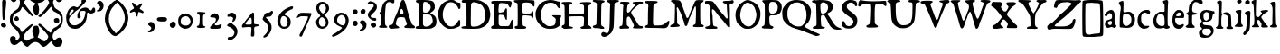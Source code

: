 SplineFontDB: 3.2
FontName: TriumphRegular
FullName: Triumph Regular
FamilyName: Triumph
Weight: Regular
Copyright: Copyright (c) 2025, Conley Ball
UComments: "Created May 12th, 2025"
Version: 001.000
ItalicAngle: 0
UnderlinePosition: -102
UnderlineWidth: 51
Ascent: 768
Descent: 256
InvalidEm: 0
LayerCount: 2
Layer: 0 0 "Back" 1
Layer: 1 0 "Fore" 0
XUID: [1021 458 -1016138486 4714324]
FSType: 0
OS2Version: 0
OS2_WeightWidthSlopeOnly: 0
OS2_UseTypoMetrics: 1
CreationTime: 1746827633
ModificationTime: 1747269090
PfmFamily: 17
TTFWeight: 400
TTFWidth: 5
LineGap: -200
VLineGap: 0
OS2TypoAscent: 0
OS2TypoAOffset: 1
OS2TypoDescent: 0
OS2TypoDOffset: 1
OS2TypoLinegap: -200
OS2WinAscent: 0
OS2WinAOffset: 1
OS2WinDescent: 0
OS2WinDOffset: 1
HheadAscent: 0
HheadAOffset: 1
HheadDescent: 0
HheadDOffset: 1
OS2Vendor: 'PfEd'
Lookup: 4 0 0 "'liga' Standard Ligatures in Latin lookup 0" { "'liga' Standard Ligatures in Latin lookup 0-1"  } ['liga' ('DFLT' <'dflt' > 'latn' <'dflt' > ) ]
Lookup: 258 0 0 "Caps" { "MAIN" [153,15,2] } ['kern' ('latn' <'dflt' > ) ]
MarkAttachClasses: 1
DEI: 91125
LangName: 1033
Encoding: ISO8859-1
UnicodeInterp: none
NameList: AGL For New Fonts
DisplaySize: -48
AntiAlias: 1
FitToEm: 0
WinInfo: 48 16 4
BeginPrivate: 0
EndPrivate
Grid
-386.499984741 1280 m 0
 -386.499984741 -768 l 1024
EndSplineSet
TeXData: 1 0 0 346030 173015 115343 0 1048576 115343 783286 444596 497025 792723 393216 433062 380633 303038 157286 324010 404750 52429 2506097 1059062 262144
BeginChars: 264 88

StartChar: E
Encoding: 69 69 0
Width: 646
Flags: HW
LayerCount: 2
Fore
SplineSet
39 760 m 0
 48 763 118 765 209 765 c 0
 241 765 276 764 311 764 c 0
 562 762 562 763 579 743 c 0
 589 732 593 724 593 712 c 0
 593 707 592 702 591 696 c 0
 583 643 565 592 554 582 c 0
 550 579 546 576 543 576 c 0
 534 576 524 591 502 632 c 0
 473 685 452 694 339 700 c 0
 321 701 306 702 293 702 c 0
 234 702 230 685 223 607 c 0
 219 570 216 521 216 496 c 0
 216 453 222 435 253 435 c 0
 269 435 293 440 325 448 c 0
 368 459 383 472 394 507 c 0
 403 538 419 557 434 557 c 0
 437 557 441 556 444 554 c 0
 455 547 457 529 457 398 c 0
 457 281 455 248 447 241 c 0
 445 239 442 238 439 238 c 0
 425 238 409 265 396 308 c 0
 389 333 378 353 368 359 c 0
 352 369 300 376 265 376 c 0
 248 376 236 375 231 371 c 0
 223 364 220 344 220 269 c 0
 220 259 220 249 220 237 c 0
 221 112 220 112 243 91 c 0
 266 70 266 70 381 70 c 0
 484 70 498 71 515 85 c 0
 533 99 558 156 558 183 c 0
 558 202 602 249 618 249 c 0
 619 249 619 249 620 249 c 0
 633 244 638 226 638 177 c 0
 638 159 637 137 636 110 c 0
 632 33 629 15 618 5 c 0
 609 -3 595 -6 526 -6 c 0
 498 -6 462 -6 414 -5 c 0
 349 -4 275 -3 215 -3 c 0
 178 -3 146 -3 126 -4 c 0
 113 -4 102 -4 92 -4 c 0
 16 -4 8 2 8 36 c 0
 8 57 12 61 40 74 c 0
 58 82 76 96 81 106 c 0
 87 117 89 197 91 339 c 0
 93 458 94 581 94 612 c 0
 94 618 94 624 94 629 c 0
 94 665 91 669 76 677 c 0
 65 682 47 689 36 691 c 0
 17 695 8 709 8 724 c 0
 8 740 19 755 39 760 c 0
EndSplineSet
Validated: 1
EndChar

StartChar: A
Encoding: 65 65 1
Width: 746
Flags: HW
LayerCount: 2
Fore
SplineSet
380 777 m 0
 387 780 395 781 403 781 c 0
 411 781 421 780 428 777 c 0
 444 770 474 710 486 658 c 0
 503 584 530 491 594 295 c 0
 657 104 658 105 689 86 c 0
 729 64 743 48 743 29 c 0
 743 25 742 21 741 17 c 0
 737 2 738 -2 686 -2 c 0
 666 -2 638 -2 600 -1 c 0
 497 1 461 5 451 13 c 0
 444 19 441 26 441 33 c 0
 441 46 452 60 473 70 c 0
 502 83 516 95 516 116 c 0
 516 130 510 150 498 176 c 0
 488 198 475 231 470 248 c 0
 456 303 448 308 377 312 c 0
 368 312 360 313 352 313 c 0
 290 313 260 301 244 273 c 0
 228 247 201 150 201 119 c 0
 201 99 229 69 270 48 c 0
 287 39 299 26 299 15 c 0
 299 11 297 6 294 3 c 0
 289 -2 244 -8 192 -11 c 0
 140 -15 89 -19 78 -21 c 0
 76 -21 73 -21 71 -21 c 0
 46 -21 11 2 5 26 c 0
 4 31 3 37 3 43 c 0
 3 51 4 60 6 66 c 0
 12 83 19 87 52 90 c 0
 73 92 98 99 104 105 c 0
 111 110 124 144 135 181 c 0
 158 256 181 321 192 341 c 0
 235 418 277 523 320 661 c 0
 339 723 364 770 380 777 c 0
389 525 m 0
 379 535 366 543 360 543 c 0
 346 543 327 510 316 462 c 0
 313 449 312 441 312 434 c 0
 312 425 315 418 321 411 c 0
 330 401 347 397 363 397 c 0
 385 397 409 407 414 422 c 0
 416 428 416 435 416 443 c 0
 416 471 404 510 389 525 c 0
EndSplineSet
Kerns2: 21 -196 "MAIN"
EndChar

StartChar: B
Encoding: 66 66 2
Width: 631
Flags: HW
LayerCount: 2
Fore
SplineSet
35 755 m 0
 42 763 68 766 163 766 c 0
 176 766 188 766 203 766 c 0
 374 765 469 752 509 724 c 0
 545 698 563 648 563 576 c 0
 563 570 563 565 563 559 c 0
 562 521 526 480 460 441 c 0
 446 433 434 423 434 418 c 0
 434 412 457 398 486 387 c 0
 573 353 611 298 611 205 c 0
 611 101 585 59 498 22 c 0
 446 -1 446 -1 245 -4 c 0
 207 -4 177 -4 151 -4 c 0
 27 -4 20 2 20 33 c 0
 20 52 51 73 78 73 c 0
 111 73 113 87 115 306 c 0
 117 421 120 542 122 578 c 0
 123 591 123 603 123 613 c 0
 123 664 111 676 68 691 c 0
 36 702 31 707 29 725 c 0
 29 727 28 728 28 730 c 0
 28 740 31 751 35 755 c 0
337 705 m 0
 323 710 298 714 282 714 c 0
 239 714 232 697 230 601 c 0
 229 575 229 553 229 535 c 0
 229 473 232 452 241 443 c 0
 248 437 267 433 291 433 c 0
 320 433 354 439 373 448 c 0
 406 464 441 518 447 561 c 0
 448 565 448 568 448 572 c 0
 448 624 399 684 337 705 c 0
425 372 m 0
 410 380 312 388 262 388 c 0
 248 388 238 388 235 386 c 0
 231 384 228 330 228 255 c 0
 228 213 229 166 230 116 c 0
 231 108 241 92 253 80 c 0
 271 62 281 58 311 58 c 0
 383 58 434 83 476 137 c 0
 495 163 505 185 505 212 c 0
 505 231 500 251 491 277 c 0
 471 334 458 355 425 372 c 0
EndSplineSet
Validated: 1
EndChar

StartChar: C
Encoding: 67 67 3
Width: 664
Flags: HW
LayerCount: 2
Fore
SplineSet
283 754 m 0
 312 770 328 771 394 772 c 0
 467 772 473 771 526 746 c 0
 557 732 593 720 607 720 c 0
 644 720 650 711 650 652 c 0
 650 649 650 645 650 641 c 0
 649 558 644 543 617 543 c 0
 598 543 592 548 575 579 c 0
 531 661 458 709 378 709 c 0
 366 709 354 707 342 705 c 0
 292 696 275 682 231 623 c 0
 173 545 149 471 149 374 c 0
 149 371 149 368 149 365 c 0
 151 285 164 248 217 171 c 0
 264 103 302 73 358 62 c 0
 372 59 384 58 397 58 c 0
 461 58 513 97 570 185 c 0
 587 211 604 232 609 234 c 0
 613 235 616 236 619 236 c 0
 634 236 640 216 642 165 c 0
 643 155 643 145 643 136 c 0
 643 81 631 61 599 51 c 0
 584 46 550 33 524 20 c 0
 481 0 466 -4 392 -7 c 0
 371 -8 356 -8 343 -8 c 0
 305 -8 294 -3 251 17 c 0
 175 52 106 117 70 187 c 0
 38 247 29 281 20 367 c 0
 16 406 14 428 14 444 c 0
 14 463 17 471 24 482 c 0
 30 491 42 517 50 540 c 0
 59 563 76 597 90 616 c 0
 120 658 188 715 223 727 c 0
 237 732 264 744 283 754 c 0
EndSplineSet
Validated: 1
EndChar

StartChar: D
Encoding: 68 68 4
Width: 841
Flags: HW
LayerCount: 2
Fore
SplineSet
61 765 m 0
 69 766 84 767 108 767 c 0
 157 767 245 764 400 759 c 0
 507 756 524 752 590 725 c 0
 671 691 754 623 783 566 c 0
 808 516 830 426 830 368 c 0
 830 300 792 191 747 131 c 0
 721 96 693 74 645 49 c 0
 554 1 503 -11 328 -11 c 0
 306 -11 282 -10 255 -10 c 0
 48 -6 21 -4 13 18 c 0
 12 22 11 25 11 28 c 0
 11 45 33 55 79 59 c 0
 109 61 138 67 145 73 c 0
 153 79 156 129 156 282 c 0
 156 309 155 339 155 372 c 0
 154 678 157 688 95 688 c 0
 90 688 85 688 80 688 c 0
 40 688 32 690 23 711 c 0
 20 718 19 725 19 731 c 0
 19 749 34 761 61 765 c 0
457 678 m 0
 409 690 379 696 359 696 c 0
 337 696 325 689 309 675 c 0
 283 653 283 651 280 532 c 0
 279 466 278 337 277 244 c 0
 277 220 277 199 277 180 c 0
 277 71 282 52 338 52 c 0
 352 52 370 53 392 54 c 0
 464 58 480 63 542 96 c 0
 620 138 653 177 675 258 c 0
 684 291 689 321 689 352 c 0
 689 383 684 415 675 453 c 0
 641 587 584 646 457 678 c 0
EndSplineSet
Validated: 1
EndChar

StartChar: F
Encoding: 70 70 5
Width: 607
Flags: HW
LayerCount: 2
Fore
SplineSet
21 760 m 0
 31 767 134 770 249 770 c 0
 400 770 572 764 583 755 c 0
 591 748 596 729 596 695 c 0
 596 692 596 688 596 685 c 0
 595 630 594 593 578 593 c 0
 568 593 551 608 524 642 c 1
 503 683 458 698 363 698 c 0
 268 698 251 696 251 606 c 0
 251 589 251 568 252 544 c 0
 254 454 258 426 270 419 c 0
 279 413 325 411 374 411 c 0
 427 411 481 414 493 420 c 0
 502 425 510 438 512 450 c 0
 514 466 522 472 539 472 c 0
 563 472 563 472 564 391 c 0
 564 386 564 381 564 376 c 0
 564 303 557 285 529 285 c 0
 516 285 510 292 510 308 c 0
 510 321 505 334 499 340 c 0
 492 345 438 353 379 357 c 0
 347 359 324 360 307 360 c 0
 279 360 268 357 264 351 c 0
 259 344 257 294 257 239 c 0
 257 168 261 88 267 82 c 0
 272 77 295 68 318 61 c 0
 349 52 363 45 363 33 c 0
 363 27 359 20 352 11 c 0
 339 -6 327 -9 198 -9 c 0
 68 -9 56 -6 43 11 c 0
 36 21 32 29 32 37 c 0
 32 51 44 61 68 68 c 0
 86 73 106 75 112 79 c 0
 118 83 121 220 121 362 c 0
 121 510 118 662 112 672 c 0
 108 678 88 691 67 694 c 0
 38 699 25 707 17 725 c 0
 13 733 11 739 11 744 c 0
 11 750 15 755 21 760 c 0
EndSplineSet
Validated: 1
EndChar

StartChar: G
Encoding: 71 71 6
Width: 745
Flags: HW
LayerCount: 2
Fore
SplineSet
335 759 m 0
 375 767 409 771 441 771 c 0
 487 771 530 763 584 746 c 0
 625 733 664 723 678 723 c 0
 680 723 681 724 682 724 c 0
 683 724 685 725 686 725 c 0
 695 725 699 713 707 677 c 0
 714 644 717 618 717 597 c 0
 717 563 708 545 690 545 c 0
 684 545 677 547 668 552 c 0
 656 558 639 574 633 586 c 0
 627 598 603 626 582 646 c 0
 552 673 531 684 499 689 c 0
 476 693 454 695 433 695 c 0
 327 695 255 643 200 533 c 0
 176 485 173 475 173 405 c 0
 173 395 173 382 173 369 c 0
 173 271 175 259 198 211 c 0
 226 154 273 109 335 80 c 0
 361 68 377 64 406 64 c 0
 414 64 423 64 433 65 c 0
 465 68 506 76 525 85 c 0
 560 102 572 127 582 211 c 0
 583 221 583 230 583 237 c 0
 583 269 572 281 531 307 c 0
 499 327 480 341 480 349 c 0
 480 358 501 360 549 360 c 0
 565 360 584 360 606 359 c 0
 670 358 725 357 729 357 c 0
 734 357 736 348 736 338 c 0
 736 323 731 303 724 296 c 0
 717 289 711 247 708 185 c 0
 704 87 704 86 667 58 c 0
 601 8 539 -10 433 -11 c 0
 351 -11 331 -8 270 14 c 0
 211 36 191 49 141 98 c 0
 66 172 30 234 16 314 c 0
 12 339 9 363 9 386 c 0
 9 471 40 540 113 634 c 0
 161 695 242 740 335 759 c 0
EndSplineSet
Validated: 1
EndChar

StartChar: H
Encoding: 72 72 7
Width: 862
Flags: HW
LayerCount: 2
Fore
SplineSet
147 761 m 0
 169 761 187 762 203 762 c 0
 272 762 292 757 302 745 c 0
 307 738 310 733 310 728 c 0
 310 718 298 709 268 695 c 0
 244 684 222 671 220 664 c 0
 216 651 213 574 213 513 c 0
 213 473 214 441 217 436 c 0
 221 428 238 425 331 425 c 0
 355 425 385 425 421 425 c 0
 571 426 621 429 630 436 c 0
 640 444 642 465 642 555 c 0
 642 664 641 663 618 678 c 0
 605 686 586 696 576 698 c 0
 541 711 526 722 526 730 c 0
 526 752 625 757 707 757 c 0
 764 757 813 755 816 752 c 0
 830 752 842 748 844 741 c 0
 845 738 846 734 846 730 c 0
 846 713 837 688 819 686 c 0
 802 684 766 660 761 645 c 0
 755 627 750 526 750 460 c 0
 750 441 751 424 752 414 c 0
 752 410 752 403 752 391 c 0
 752 359 751 302 749 244 c 0
 747 196 746 164 746 142 c 0
 746 98 750 94 764 82 c 0
 782 67 855 36 855 18 c 0
 855 14 851 10 842 7 c 0
 826 2 721 0 645 -0 c 0
 601 0 566 1 563 3 c 0
 553 9 541 33 541 43 c 0
 541 44 541 45 542 46 c 0
 544 50 562 56 583 62 c 0
 604 68 625 77 629 83 c 0
 635 90 638 136 640 213 c 0
 641 241 642 263 642 281 c 0
 642 351 627 358 518 358 c 0
 494 358 465 357 431 357 c 0
 327 357 249 354 237 350 c 0
 219 343 217 337 213 293 c 0
 211 277 210 249 210 220 c 0
 210 201 210 183 211 166 c 0
 214 98 217 88 231 76 c 0
 240 69 257 62 268 62 c 0
 301 62 326 50 326 34 c 0
 326 26 323 17 318 14 c 0
 308 7 166 -1 90 -1 c 0
 73 -1 58 0 50 1 c 0
 13 5 11 6 11 27 c 0
 11 59 22 76 51 82 c 0
 87 88 94 85 94 236 c 0
 94 275 93 323 93 384 c 0
 92 659 92 661 75 673 c 0
 66 680 50 687 38 689 c 0
 19 693 7 707 7 722 c 0
 7 727 8 732 11 737 c 0
 21 756 36 759 147 761 c 0
EndSplineSet
Validated: 1
EndChar

StartChar: I
Encoding: 73 73 8
Width: 376
Flags: HW
HStem: -10 21G<261.5 299.5> 1 79<29.2639 116.038> 686 73<271.135 345.434> 706 61<23.9655 61.4866>
VStem: 129 128<100.533 673.637>
LayerCount: 2
Fore
SplineSet
39 767 m 0x58
 43 768 51 768 62 768 c 0
 71 768 82 768 91 767 c 0x58
 113 765 173 761 226 759 c 0
 247 758 356 756 356 723 c 0
 356 718 353 711 346 704 c 0
 334 694 317 686 307 686 c 0
 297 686 284 679 276 671 c 0
 263 657 261 632 258 390 c 0
 257 332 257 278 257 231 c 0
 257 159 257 107 259 98 c 0
 263 76 269 68 293 59 c 0
 326 46 346 27 346 11 c 0
 346 8 346 5 344 2 c 0
 339 -7 328 -10 271 -10 c 0xa8
 252 -10 229 -10 198 -9 c 0
 122 -7 55 -3 47 1 c 0
 32 9 21 27 21 41 c 0
 21 44 21 47 22 49 c 0
 27 61 51 72 88 80 c 0
 100 83 113 92 118 100 c 0
 123 110 127 208 129 361 c 0
 131 495 134 611 134 617 c 0
 135 623 135 629 135 635 c 0
 135 676 115 699 74 706 c 0
 39 711 20 724 20 740 c 0
 20 742 20 744 21 747 c 0
 23 755 32 765 39 767 c 0x58
EndSplineSet
Validated: 1
EndChar

StartChar: J
Encoding: 74 74 9
Width: 389
Flags: HW
LayerCount: 2
Fore
SplineSet
164 766 m 0
 192 767 226 768 258 768 c 0
 303 768 344 765 362 756 c 0
 375 749 380 744 380 738 c 0
 380 730 370 723 361 716 c 0
 355 711 332 703 310 699 c 0
 288 695 266 687 260 681 c 0
 249 669 248 641 235 187 c 0
 232 76 227 3 220 -13 c 0
 214 -26 201 -59 191 -85 c 0
 176 -122 160 -143 115 -182 c 0
 59 -231 3 -256 -42 -256 c 0
 -71 -256 -96 -245 -112 -223 c 0
 -120 -212 -125 -199 -125 -185 c 0
 -125 -161 -112 -137 -90 -126 c 0
 -81 -122 -75 -119 -67 -119 c 0
 -57 -119 -45 -124 -22 -133 c 0
 2 -143 22 -149 38 -149 c 0
 104 -149 114 -46 119 328 c 0
 121 456 125 583 128 610 c 0
 130 624 131 634 131 642 c 0
 131 660 126 665 110 678 c 0
 97 689 82 698 77 698 c 0
 73 698 58 707 45 719 c 0
 32 730 26 735 26 741 c 0
 26 744 28 747 31 751 c 0
 39 761 66 764 164 766 c 0
EndSplineSet
Validated: 1
EndChar

StartChar: K
Encoding: 75 75 10
Width: 685
Flags: HW
LayerCount: 2
Fore
SplineSet
45 757 m 0
 53 761 86 762 125 762 c 0
 185 762 258 759 275 752 c 0
 286 747 295 741 295 736 c 0
 295 731 281 713 264 696 c 0
 237 668 233 659 228 613 c 0
 223 578 221 551 221 528 c 0
 221 500 224 480 231 470 c 0
 237 461 241 458 248 458 c 0
 252 458 257 459 265 462 c 0
 277 466 295 479 304 491 c 0
 314 502 336 532 355 556 c 0
 374 580 402 611 418 626 c 0
 436 643 444 657 444 668 c 0
 444 681 434 690 412 703 c 0
 390 716 379 725 379 732 c 0
 379 737 385 743 395 749 c 0
 411 759 513 765 586 765 c 0
 621 765 649 764 658 760 c 0
 671 754 677 746 677 738 c 0
 677 721 651 702 610 697 c 0
 556 690 504 650 459 606 c 0
 381 534 338 494 338 469 c 0
 338 449 371 386 377 378 c 0
 385 366 412 338 488 203 c 0
 559 78 568 71 640 70 c 0
 658 70 670 64 670 37 c 0
 670 13 664 5 598 5 c 0
 579 5 554 6 523 7 c 0
 454 9 395 13 390 18 c 0
 389 19 388 21 388 23 c 0
 388 29 393 40 403 54 c 0
 413 69 418 75 418 85 c 0
 418 94 414 106 405 129 c 0
 377 200 305 331 288 340 c 0
 279 345 271 348 263 348 c 0
 249 348 238 340 228 324 c 0
 217 305 213 290 213 232 c 0
 213 225 213 217 213 209 c 0
 214 159 217 112 219 102 c 0
 222 93 237 77 254 68 c 0
 276 56 287 43 287 31 c 0
 287 25 284 19 279 13 c 0
 272 5 252 3 187 3 c 0
 141 3 94 1 81 -1 c 0
 75 -2 67 -3 59 -3 c 0
 51 -3 42 -2 35 -1 c 0
 16 3 11 7 9 24 c 0
 8 29 8 33 8 37 c 0
 8 63 21 78 44 78 c 0
 95 78 99 103 104 393 c 0
 106 501 110 601 115 622 c 0
 118 636 120 644 120 651 c 0
 120 661 116 666 104 676 c 0
 93 686 77 693 67 693 c 0
 42 693 26 711 26 729 c 0
 26 740 32 751 45 757 c 0
EndSplineSet
Validated: 1
EndChar

StartChar: L
Encoding: 76 76 11
Width: 742
Flags: HW
LayerCount: 2
Fore
SplineSet
50 753 m 0
 60 758 91 760 155 760 c 0
 174 760 196 760 222 760 c 0
 371 757 397 754 397 730 c 0
 397 728 397 726 397 723 c 0
 395 709 370 698 309 685 c 0
 276 679 277 688 269 317 c 0
 268 258 266 213 266 179 c 0
 266 79 279 71 347 71 c 0
 360 71 376 71 394 71 c 0
 501 71 548 83 604 125 c 0
 628 143 694 204 716 204 c 2
 717 204 l 2
 725 203 729 192 729 174 c 0
 729 147 719 104 699 63 c 0
 673 9 628 -8 559 -8 c 0
 541 -8 521 -7 500 -5 c 0
 438 -2 319 1 235 1 c 0
 79 1 13 10 13 33 c 0
 13 46 41 64 78 74 c 0
 95 78 113 88 117 95 c 0
 121 102 123 144 123 186 c 0
 123 205 123 224 123 243 c 0
 123 410 127 549 132 586 c 0
 134 599 134 611 134 621 c 0
 134 635 132 647 129 658 c 0
 121 683 117 686 76 696 c 0
 37 706 31 710 31 726 c 0
 31 738 37 747 50 753 c 0
EndSplineSet
Validated: 1
EndChar

StartChar: M
Encoding: 77 77 12
Width: 970
Flags: HW
LayerCount: 2
Fore
SplineSet
56 762 m 0
 65 766 87 767 114 767 c 0
 153 767 204 764 249 758 c 0
 293 752 308 729 349 614 c 0
 366 564 394 491 408 451 c 0
 422 411 437 373 440 366 c 0
 443 359 450 334 457 312 c 0
 468 275 482 256 498 256 c 0
 516 256 534 280 548 326 c 0
 572 408 617 519 650 580 c 0
 666 611 685 653 690 674 c 0
 695 695 712 724 726 738 c 0
 751 762 754 763 851 763 c 0
 905 763 950 761 954 758 c 0
 956 755 958 752 958 748 c 0
 958 729 934 698 907 687 c 0
 888 680 870 669 866 664 c 0
 862 659 861 538 861 396 c 0
 862 100 864 88 924 64 c 0
 952 53 960 48 960 33 c 0
 960 30 959 27 959 24 c 0
 956 0 956 0 843 -3 c 0
 826 -4 808 -4 791 -4 c 0
 747 -4 708 -2 693 -0 c 0
 660 5 654 9 654 27 c 0
 654 43 661 52 683 61 c 0
 698 68 717 79 723 86 c 0
 733 99 741 281 741 420 c 0
 741 502 738 569 732 577 c 0
 728 583 724 587 720 587 c 0
 710 587 699 565 675 506 c 0
 661 472 627 397 598 342 c 0
 537 210 546 227 529 165 c 0
 519 143 510 111 506 93 c 0
 498 51 480 27 458 27 c 0
 454 27 450 28 446 30 c 0
 428 36 422 48 413 91 c 0
 400 160 320 383 287 442 c 0
 273 467 255 503 245 521 c 0
 231 549 219 562 210 562 c 0
 201 562 196 549 196 524 c 0
 196 515 196 504 198 492 c 0
 202 465 206 366 206 272 c 0
 207 106 206 100 227 86 c 0
 269 56 283 47 283 37 c 0
 283 33 281 30 278 25 c 0
 270 11 249 7 166 1 c 0
 129 -2 103 -3 80 -3 c 0
 63 -3 47 -3 31 -1 c 0
 16 1 10 8 10 16 c 0
 10 29 23 45 34 54 c 0
 53 69 75 83 98 86 c 0
 133 91 138 86 143 380 c 0
 145 461 146 520 146 562 c 0
 146 633 143 656 137 661 c 0
 131 666 103 681 78 695 c 0
 46 711 31 726 31 739 c 0
 31 748 39 756 56 762 c 0
EndSplineSet
Validated: 1
EndChar

StartChar: N
Encoding: 78 78 13
Width: 859
Flags: HW
LayerCount: 2
Fore
SplineSet
763 773 m 0
 781 777 800 779 805 780 c 2
 806 780 l 2
 819 780 836 759 836 742 c 0
 835 701 819 682 780 682 c 0
 775 682 768 682 762 683 c 0
 756 684 751 685 747 685 c 0
 729 685 722 676 722 637 c 0
 722 617 723 588 726 549 c 0
 727 503 728 469 728 437 c 0
 728 394 727 357 727 310 c 0
 727 267 728 217 730 144 c 0
 731 104 733 74 733 52 c 0
 733 16 729 1 709 1 c 0
 691 1 677 17 569 155 c 0
 545 186 494 246 457 286 c 0
 419 326 374 381 356 408 c 0
 311 478 263 523 239 523 c 0
 232 523 228 520 225 513 c 0
 222 505 221 491 221 475 c 0
 221 449 224 417 231 392 c 0
 236 372 241 347 241 333 c 2
 241 333 240 327 240 321 c 0
 240 261 253 108 259 97 c 0
 268 80 307 63 336 63 c 0
 347 63 361 59 366 54 c 0
 372 48 374 38 374 29 c 0
 374 19 372 10 366 6 c 0
 361 3 309 1 250 -0 c 0
 191 -1 127 -4 106 -7 c 0
 99 -8 91 -9 85 -9 c 0
 53 -9 30 5 30 26 c 0
 30 43 48 53 89 60 c 0
 106 63 129 72 141 82 c 0
 156 94 160 98 160 139 c 0
 160 158 159 184 158 222 c 0
 155 289 153 355 153 367 c 0
 153 379 153 442 155 507 c 0
 156 533 156 554 156 570 c 0
 156 616 153 630 147 638 c 0
 133 655 83 677 60 678 c 0
 34 678 23 691 23 722 c 0
 23 754 32 764 85 764 c 0
 99 764 117 763 139 762 c 0
 186 759 233 753 243 747 c 0
 253 742 280 713 301 683 c 0
 322 653 341 625 345 623 c 0
 349 620 364 600 378 578 c 0
 402 540 529 391 544 381 c 0
 548 378 568 355 591 326 c 0
 619 291 634 276 645 276 c 0
 651 276 655 280 660 286 c 0
 663 290 665 297 665 311 c 0
 665 329 662 358 657 406 c 0
 650 465 645 545 644 585 c 0
 643 666 640 672 587 682 c 0
 558 688 528 712 528 730 c 0
 528 756 549 763 641 764 c 0
 690 765 745 769 763 773 c 0
EndSplineSet
Validated: 1
EndChar

StartChar: O
Encoding: 79 79 14
Width: 739
Flags: HW
HStem: -10 67<300.544 463.787> 703 75<297.985 432.849>
VStem: 15 134<243.265 497.855> 611 113<256.526 481.338>
LayerCount: 2
Fore
SplineSet
326 772 m 0
 339 776 350 778 362 778 c 0
 381 778 401 773 433 762 c 0
 512 735 583 691 633 639 c 0
 671 599 711 517 720 462 c 0
 723 442 724 420 724 398 c 0
 724 344 716 286 701 247 c 0
 661 144 641 115 575 63 c 0
 504 7 458 -10 369 -10 c 0
 367 -10 365 -10 363 -10 c 0
 307 -10 279 -6 258 3 c 0
 215 21 155 66 105 114 c 0
 65 153 59 163 39 222 c 0
 23 273 15 320 15 366 c 0
 15 396 17 426 24 455 c 0
 33 498 45 523 79 575 c 0
 108 617 136 658 180 692 c 0
 224 726 290 762 326 772 c 0
428 683 m 0
 398 696 375 703 355 703 c 0
 338 703 325 698 310 689 c 0
 218 632 171 549 153 415 c 0
 150 393 149 373 149 354 c 0
 149 309 158 271 178 227 c 0
 216 145 247 106 299 80 c 0
 330 64 359 57 387 57 c 0
 429 57 467 74 506 110 c 0
 560 159 611 289 611 374 c 0
 611 415 582 515 553 576 c 0
 535 612 478 662 428 683 c 0
EndSplineSet
Validated: 1
EndChar

StartChar: R
Encoding: 82 82 15
Width: 853
Flags: HW
LayerCount: 2
Fore
SplineSet
92 762 m 0
 136 768 179 772 227 772 c 0
 267 772 312 769 367 765 c 0
 480 756 536 731 571 672 c 0
 589 643 598 613 598 584 c 0
 598 525 564 470 499 441 c 0
 494 439 441 415 441 407 c 0
 441 400 452 383 468 365 c 0
 485 345 521 295 546 256 c 0
 633 121 652 96 690 67 c 0
 712 51 746 33 767 26 c 0
 825 8 846 -5 846 -14 c 0
 846 -28 797 -33 755 -33 c 0
 741 -33 727 -32 716 -31 c 0
 609 -22 540 20 482 141 c 0
 446 217 381 332 362 355 c 0
 353 365 335 371 311 371 c 0
 271 371 257 358 257 281 c 0
 257 259 258 230 260 196 c 0
 267 74 267 73 294 59 c 0
 308 52 332 45 345 45 c 0
 364 45 374 41 374 33 c 0
 374 28 370 21 362 14 c 0
 350 3 313 -2 215 -5 c 0
 176 -7 144 -7 119 -7 c 0
 52 -7 34 -1 28 14 c 0
 27 16 27 18 27 20 c 0
 27 38 60 64 87 64 c 0
 98 64 114 73 123 82 c 0
 132 92 136 98 136 176 c 0
 136 245 133 367 127 593 c 0
 126 628 121 662 115 668 c 0
 109 674 83 681 57 685 c 0
 20 691 10 696 8 712 c 0
 8 714 7 717 7 719 c 0
 7 743 28 753 92 762 c 0
388 689 m 0
 367 700 346 706 327 706 c 0
 305 706 284 699 269 683 c 0
 248 662 245 652 245 585 c 0
 246 495 257 429 274 418 c 0
 279 414 291 413 303 413 c 0
 334 413 379 424 399 438 c 0
 412 447 432 472 444 496 c 0
 457 520 463 546 463 570 c 0
 463 619 436 665 388 689 c 0
EndSplineSet
Validated: 1
EndChar

StartChar: P
Encoding: 80 80 16
Width: 601
Flags: HW
LayerCount: 2
Fore
SplineSet
163 769 m 0
 188 770 214 770 239 770 c 0
 345 770 442 765 464 756 c 0
 540 727 586 653 586 566 c 0
 586 544 583 522 577 499 c 0
 549 389 489 343 364 343 c 0
 358 343 351 344 345 344 c 0
 327 345 313 345 302 345 c 0
 266 345 260 341 247 324 c 0
 236 310 232 301 232 271 c 0
 232 255 233 234 235 202 c 0
 242 92 248 79 302 63 c 0
 335 54 351 44 351 31 c 0
 351 23 345 13 333 2 c 0
 317 -13 308 -18 291 -18 c 0
 285 -18 277 -17 267 -16 c 0
 245 -13 188 -11 139 -11 c 0
 61 -11 47 -8 32 7 c 0
 21 18 15 26 15 32 c 0
 15 41 27 49 53 60 c 0
 90 76 93 79 98 121 c 0
 103 158 105 276 105 393 c 0
 105 521 102 646 97 659 c 0
 92 673 75 691 60 703 c 0
 42 715 32 729 32 741 c 0
 32 751 38 759 52 762 c 0
 63 765 113 767 163 769 c 0
408 699 m 0
 391 711 349 718 316 718 c 0
 301 718 288 716 280 713 c 0
 242 697 233 675 227 586 c 0
 226 568 225 552 225 537 c 0
 225 456 242 410 275 396 c 0
 286 392 298 390 312 390 c 0
 343 390 378 400 410 421 c 0
 450 446 460 468 470 546 c 0
 472 557 472 567 472 575 c 0
 472 596 467 611 453 639 c 0
 439 664 420 692 408 699 c 0
EndSplineSet
Validated: 1
EndChar

StartChar: Q
Encoding: 81 81 17
Width: 846
Flags: HW
LayerCount: 2
Fore
SplineSet
262 745 m 0
 308 761 353 769 405 769 c 0
 439 769 477 766 520 759 c 0
 607 745 628 735 710 666 c 0
 786 601 825 531 825 457 c 0
 825 448 824 440 823 431 c 0
 798 223 794 209 706 120 c 0
 674 86 647 54 647 48 c 0
 647 31 674 11 737 -17 c 0
 767 -31 812 -55 837 -70 c 0
 862 -86 907 -106 937 -116 c 0
 967 -126 999 -138 1007 -143 c 0
 1015 -148 1039 -159 1060 -168 c 0
 1069 -174 1074 -181 1074 -186 c 0
 1074 -208 1006 -222 974 -222 c 0
 969 -222 964 -222 961 -221 c 0
 936 -214 931 -214 914 -206 c 0
 896 -198 853 -181 817 -167 c 0
 781 -154 716 -129 672 -111 c 0
 554 -64 470 -36 386 -16 c 0
 251 16 122 100 59 195 c 0
 28 241 22 261 14 340 c 0
 11 372 9 401 9 425 c 0
 9 509 31 555 92 621 c 0
 162 698 195 722 262 745 c 0
545 670 m 0
 504 692 483 699 441 699 c 0
 438 699 435 699 432 699 c 0
 354 698 322 688 263 644 c 0
 227 618 207 592 185 547 c 0
 159 492 156 474 156 392 c 0
 156 310 159 291 186 234 c 0
 227 146 264 107 338 73 c 0
 389 50 416 44 472 44 c 0
 533 44 547 48 578 72 c 0
 659 134 697 225 697 358 c 0
 697 508 646 611 545 670 c 0
EndSplineSet
Validated: 1
EndChar

StartChar: T
Encoding: 84 84 18
Width: 820
Flags: HW
LayerCount: 2
Fore
SplineSet
51 759 m 0
 59 766 72 771 80 771 c 0
 82 771 84 770 85 770 c 0
 146 751 291 740 440 740 c 0
 507 740 575 742 636 747 c 0
 693 752 731 754 756 754 c 0
 779 754 790 752 794 748 c 0
 800 742 806 712 808 679 c 0
 809 670 809 662 809 655 c 0
 809 621 803 605 789 605 c 0
 780 605 769 611 754 622 c 0
 736 634 711 651 698 658 c 0
 680 668 619 675 572 675 c 0
 542 675 518 672 512 666 c 0
 486 640 477 563 477 371 c 0
 477 362 477 352 477 343 c 0
 478 226 479 122 481 114 c 0
 484 106 506 86 531 68 c 0
 557 50 573 39 573 31 c 0
 573 22 569 17 561 10 c 0
 548 -2 519 -5 407 -6 c 0
 379 -6 357 -7 339 -7 c 0
 274 -7 265 -4 251 10 c 0
 242 19 238 26 238 33 c 0
 238 45 252 55 285 69 c 0
 307 78 325 91 330 98 c 0
 339 113 353 395 353 528 c 0
 353 548 353 565 352 577 c 0
 349 622 345 658 338 665 c 0
 331 672 290 677 248 677 c 0
 217 677 186 675 167 670 c 0
 153 666 122 646 99 626 c 0
 70 601 55 590 42 590 c 0
 35 590 28 594 22 600 c 0
 14 608 11 624 11 643 c 0
 11 684 27 738 51 759 c 0
EndSplineSet
Validated: 1
EndChar

StartChar: S
Encoding: 83 83 19
Width: 460
Flags: HW
LayerCount: 2
Fore
SplineSet
166 755 m 0
 186 763 216 766 247 766 c 0
 297 766 352 757 386 741 c 0
 420 725 426 716 431 687 c 0
 434 668 439 645 440 637 c 0
 441 634 441 632 441 629 c 0
 441 609 426 591 408 591 c 0
 398 591 382 605 370 627 c 0
 345 671 307 694 264 694 c 0
 244 694 222 689 201 678 c 0
 177 667 165 651 156 624 c 0
 151 609 148 595 148 582 c 0
 148 538 182 503 272 443 c 0
 366 382 434 311 442 264 c 0
 445 249 446 233 446 217 c 0
 446 166 434 112 413 82 c 0
 370 20 320 -6 233 -11 c 0
 221 -12 211 -12 200 -12 c 0
 129 -12 82 3 48 33 c 0
 22 57 19 65 18 117 c 0
 18 120 18 124 18 127 c 0
 18 156 22 180 28 186 c 0
 33 191 40 194 47 194 c 0
 65 194 87 179 96 155 c 0
 102 138 110 115 115 104 c 0
 125 78 169 58 208 58 c 0
 214 58 220 58 225 59 c 0
 268 67 320 112 330 151 c 0
 333 161 335 171 335 180 c 0
 335 224 299 260 200 324 c 0
 102 388 34 453 20 495 c 0
 16 507 14 524 14 542 c 0
 14 579 22 623 35 649 c 0
 54 685 120 738 166 755 c 0
EndSplineSet
Validated: 1
EndChar

StartChar: U
Encoding: 85 85 20
Width: 955
Flags: HW
LayerCount: 2
Fore
SplineSet
645 766 m 0
 653 767 678 768 711 768 c 0
 734 768 762 767 789 767 c 0
 886 765 910 763 924 750 c 0
 936 739 943 729 943 721 c 0
 943 709 927 701 895 698 c 0
 822 691 820 687 812 509 c 0
 798 220 784 160 714 87 c 0
 648 19 566 -14 463 -14 c 0
 446 -14 427 -13 409 -11 c 0
 348 -5 328 1 286 28 c 0
 217 73 190 100 164 152 c 0
 134 214 131 231 121 459 c 0
 111 666 105 691 66 691 c 0
 58 691 41 699 29 708 c 0
 17 717 12 721 12 726 c 0
 12 730 17 734 26 743 c 0
 40 757 53 760 151 760 c 0
 166 760 183 760 202 760 c 0
 338 760 362 757 375 744 c 0
 382 737 385 731 385 725 c 0
 385 710 363 700 327 700 c 0
 298 700 281 694 268 681 c 0
 254 667 253 662 253 568 c 0
 253 554 253 537 253 518 c 0
 253 274 280 175 362 112 c 0
 400 83 404 73 470 73 c 0
 573 73 644 101 673 154 c 0
 679 165 693 200 703 231 c 0
 720 280 723 320 727 481 c 0
 728 528 729 565 729 594 c 0
 729 696 718 700 675 700 c 0
 656 700 633 706 624 712 c 0
 615 718 612 727 612 735 c 0
 612 750 624 764 645 766 c 0
EndSplineSet
Validated: 1
EndChar

StartChar: V
Encoding: 86 86 21
Width: 840
Flags: HW
LayerCount: 2
Fore
SplineSet
657 767 m 0
 711 768 765 771 776 772 c 0
 777 772 777 772 778 772 c 0
 790 772 807 765 819 755 c 0
 826 748 830 741 830 733 c 0
 830 727 828 720 824 712 c 0
 807 685 802 684 759 674 c 0
 737 669 728 653 694 574 c 0
 672 522 648 467 641 451 c 0
 591 339 508 133 495 86 c 0
 476 18 457 -14 435 -14 c 0
 434 -14 432 -14 431 -14 c 0
 409 -10 393 17 367 95 c 0
 357 127 332 190 312 235 c 0
 293 280 266 344 252 379 c 0
 232 431 128 655 119 667 c 0
 118 668 93 672 65 676 c 0
 23 681 13 686 11 702 c 0
 10 705 10 709 10 712 c 0
 10 743 39 752 136 756 c 0
 165 757 192 758 216 758 c 0
 307 758 355 748 355 729 c 0
 355 720 345 709 323 696 c 0
 300 683 290 672 290 652 c 0
 290 635 298 612 312 576 c 0
 325 544 349 484 364 442 c 0
 446 223 446 220 469 220 c 0
 470 220 470 220 471 220 c 0
 498 220 512 252 553 408 c 0
 566 458 591 526 606 559 c 0
 627 605 636 639 636 671 c 0
 636 675 636 680 636 684 c 0
 635 691 618 700 599 706 c 0
 558 717 542 725 542 736 c 0
 542 740 543 744 547 749 c 0
 557 760 584 764 657 767 c 0
EndSplineSet
Validated: 1
Kerns2: 1 -235 "MAIN"
EndChar

StartChar: W
Encoding: 87 87 22
Width: 1156
Flags: HW
LayerCount: 2
Fore
SplineSet
533 759 m 0
 575 761 607 762 631 762 c 0
 678 762 697 758 705 750 c 0
 709 746 710 741 710 737 c 0
 710 723 693 707 667 701 c 0
 641 695 638 689 638 662 c 0
 638 609 715 338 750 270 c 0
 761 247 771 235 781 235 c 0
 800 235 822 278 853 374 c 0
 870 426 901 514 922 569 c 0
 943 621 954 651 954 670 c 0
 954 692 939 699 910 707 c 0
 877 716 861 727 861 739 c 0
 861 743 863 748 867 753 c 0
 875 762 919 767 970 767 c 0
 1014 767 1064 764 1097 756 c 0
 1133 748 1141 744 1141 730 c 0
 1141 728 1141 725 1141 722 c 0
 1139 705 1129 696 1097 686 c 0
 1062 674 1055 667 1035 621 c 0
 1007 557 931 368 904 295 c 0
 893 265 875 221 862 199 c 0
 849 176 836 140 830 117 c 0
 817 54 795 10 770 -3 c 0
 763 -7 756 -9 750 -9 c 0
 734 -9 723 3 716 27 c 0
 703 71 652 237 620 336 c 0
 592 421 583 442 567 444 c 0
 566 444 566 444 565 444 c 0
 551 444 541 430 515 378 c 0
 497 339 482 303 482 297 c 0
 482 291 474 270 464 251 c 0
 453 232 435 182 421 141 c 0
 393 47 378 19 353 6 c 0
 347 2 341 1 335 1 c 0
 312 1 293 27 279 76 c 0
 242 204 171 433 155 469 c 0
 150 479 133 524 120 569 c 0
 96 648 81 674 33 704 c 0
 21 712 15 715 15 720 c 0
 15 724 19 730 27 739 c 0
 44 756 54 758 168 758 c 0
 283 758 290 757 290 740 c 0
 290 728 279 719 257 712 c 0
 231 704 220 691 220 668 c 0
 220 656 223 640 230 621 c 0
 237 599 244 574 244 566 c 0
 244 559 252 532 261 506 c 0
 271 481 297 405 318 338 c 0
 347 244 362 209 379 209 c 0
 384 209 389 212 395 218 c 0
 407 230 456 341 472 391 c 0
 477 404 492 441 509 475 c 0
 527 514 536 549 536 578 c 0
 536 624 513 659 467 687 c 0
 438 704 428 714 428 728 c 0
 428 730 429 731 429 733 c 0
 432 752 438 753 533 759 c 0
EndSplineSet
Validated: 1
EndChar

StartChar: X
Encoding: 88 88 23
Width: 763
Flags: HW
LayerCount: 2
Fore
SplineSet
46 746 m 0
 53 753 59 757 69 757 c 0
 73 757 78 756 84 755 c 0
 96 752 135 750 176 750 c 0
 182 750 188 750 194 750 c 0
 204 750 212 750 220 750 c 0
 273 750 284 747 305 733 c 0
 322 722 332 708 332 697 c 0
 332 677 319 675 295 628 c 0
 291 620 288 613 288 606 c 0
 288 590 301 572 336 527 c 0
 366 488 371 483 401 483 c 0
 433 483 436 486 469 538 c 0
 491 573 502 596 502 613 c 0
 502 629 492 640 474 652 c 0
 451 667 440 685 440 702 c 0
 440 711 444 720 451 728 c 0
 464 741 481 743 560 745 c 0
 582 745 600 746 615 746 c 0
 659 746 673 743 694 734 c 0
 712 727 715 718 715 707 c 0
 715 702 714 697 714 691 c 0
 714 685 692 666 664 650 c 0
 613 622 589 599 523 515 c 0
 490 473 461 427 461 401 c 0
 461 398 461 396 462 394 c 0
 473 353 505 331 538 294 c 0
 548 283 580 248 608 213 c 0
 636 178 679 135 703 116 c 0
 727 98 747 77 748 70 c 0
 748 66 749 63 749 59 c 0
 749 38 745 15 739 12 c 0
 735 10 695 9 647 9 c 0
 569 9 470 12 463 16 c 0
 457 20 455 26 455 34 c 0
 455 46 460 62 471 77 c 0
 480 89 485 102 485 116 c 0
 485 142 468 171 432 209 c 0
 402 241 383 256 366 256 c 0
 350 256 335 243 314 215 c 0
 287 178 274 148 274 124 c 0
 274 102 286 84 310 72 c 0
 338 59 361 35 361 21 c 0
 361 20 360 18 360 17 c 0
 358 12 332 8 303 6 c 0
 223 4 260 -9 148 -11 c 0
 68 -11 48 -3 48 29 c 0
 47 34 47 38 47 43 c 0
 47 64 56 86 102 102 c 0
 127 111 171 138 242 223 c 0
 283 273 316 319 316 326 c 0
 316 334 298 361 277 385 c 0
 256 410 221 452 201 479 c 0
 81 636 14 614 14 647 c 0
 14 665 14 708 46 746 c 0
EndSplineSet
Validated: 1
EndChar

StartChar: Y
Encoding: 89 89 24
Width: 823
Flags: HW
LayerCount: 2
Fore
SplineSet
27 762 m 0
 34 765 67 766 109 766 c 0
 198 766 329 760 346 754 c 0
 359 749 365 742 365 734 c 0
 365 724 354 713 333 708 c 0
 311 703 299 694 299 675 c 0
 299 646 327 595 388 500 c 0
 418 453 433 436 450 436 c 0
 456 436 461 438 468 441 c 0
 494 452 596 645 596 680 c 0
 596 692 561 706 558 707 c 0
 535 716 524 727 524 737 c 0
 524 754 554 768 598 768 c 0
 608 768 619 767 631 765 c 0
 644 763 661 762 678 762 c 0
 691 762 705 764 715 765 c 0
 725 766 735 766 744 766 c 0
 786 766 812 754 812 733 c 0
 812 718 804 709 782 700 c 0
 766 694 745 688 737 688 c 0
 714 688 645 612 583 523 c 0
 554 482 524 440 515 430 c 0
 496 409 483 310 483 186 c 0
 483 91 492 64 529 51 c 0
 552 43 563 33 563 23 c 0
 563 13 551 4 526 -2 c 0
 509 -6 456 -8 403 -8 c 0
 339 -8 273 -5 265 -0 c 0
 258 4 255 12 255 21 c 0
 255 30 259 39 266 45 c 0
 272 50 293 58 313 63 c 0
 332 67 351 72 354 75 c 0
 357 78 358 105 358 141 c 0
 358 211 353 313 347 333 c 0
 338 362 299 428 269 469 c 0
 261 481 238 514 219 544 c 0
 173 616 119 679 106 679 c 0
 100 679 87 683 79 686 c 0
 71 690 54 699 40 706 c 0
 22 715 11 729 11 742 c 0
 11 751 16 758 27 762 c 0
EndSplineSet
Validated: 1
EndChar

StartChar: Z
Encoding: 90 90 25
Width: 986
Flags: HW
LayerCount: 2
Fore
SplineSet
281 766 m 0
 308 771 331 772 354 772 c 0
 392 772 429 768 485 768 c 0
 490 768 495 768 501 768 c 0
 528 768 551 769 572 769 c 0
 701 769 725 763 771 762 c 0
 776 762 782 761 788 761 c 0
 813 761 843 763 866 766 c 0
 881 768 895 769 907 769 c 0
 921 769 973 768 973 734 c 0
 973 723 967 716 952 709 c 0
 940 702 923 689 915 680 c 0
 907 671 890 660 878 655 c 0
 866 649 826 612 790 572 c 0
 703 473 720 501 670 458 c 0
 620 415 594 388 496 311 c 0
 398 234 370 224 274 140 c 0
 241 112 223 95 223 83 c 0
 223 64 272 63 390 63 c 0
 396 63 403 63 410 63 c 0
 514 63 634 66 704 154 c 0
 718 174 729 194 729 201 c 0
 729 225 753 260 772 265 c 0
 777 266 780 266 784 266 c 0
 801 266 811 254 811 229 c 0
 811 206 803 172 788 129 c 0
 753 29 733 4 678 -3 c 0
 654 -6 621 -8 603 -8 c 0
 585 -8 480 -7 370 -5 c 0
 336 -5 306 -4 281 -4 c 0
 170 -4 138 -10 107 -25 c 0
 98 -30 86 -32 75 -32 c 0
 58 -32 41 -26 33 -17 c 0
 26 -10 18 11 16 29 c 0
 14 37 13 44 13 50 c 0
 13 63 17 73 27 85 c 0
 37 97 49 107 55 107 c 0
 61 107 83 120 103 136 c 0
 123 152 144 164 148 164 c 0
 153 164 174 181 194 201 c 0
 215 221 234 238 238 238 c 0
 241 238 278 274 320 319 c 0
 362 364 399 401 404 401 c 0
 415 401 559 523 682 639 c 0
 694 650 700 661 700 669 c 0
 700 679 691 688 673 692 c 0
 662 694 641 700 629 705 c 0
 618 709 594 711 567 711 c 0
 503 711 414 701 388 687 c 0
 332 658 307 615 296 582 c 0
 290 563 279 557 266 557 c 0
 254 557 241 562 225 566 c 0
 209 568 204 570 204 586 c 0
 204 589 204 593 204 597 c 0
 206 639 214 670 237 718 c 0
 253 752 262 762 281 766 c 0
EndSplineSet
Validated: 1
EndChar

StartChar: a
Encoding: 97 97 26
Width: 379
Flags: HW
LayerCount: 2
Fore
SplineSet
180 481 m 4
 188 484 195 484 205 484 c 4
 225 484 246 480 260 470 c 4
 270 463 284 443 292 426 c 4
 303 402 306 390 306 324 c 4
 306 309 306 290 306 268 c 4
 306 246 305 228 305 212 c 4
 305 132 310 123 340 85 c 4
 352 70 357 63 357 54 c 4
 357 50 356 46 354 41 c 4
 350 31 337 16 322 8 c 4
 310 1 304 -2 297 -2 c 4
 290 -2 283 1 268 10 c 4
 250 20 235 25 220 25 c 4
 206 25 190 21 169 11 c 4
 153 3 137 1 123 1 c 4
 91 1 64 19 45 55 c 4
 38 67 35 85 35 104 c 4
 35 128 39 153 49 168 c 4
 67 196 77 202 151 223 c 4
 222 242 235 254 235 304 c 4
 235 349 224 370 193 386 c 4
 182 393 174 396 167 396 c 4
 161 396 156 394 148 390 c 4
 137 384 124 371 118 360 c 4
 103 327 85 309 66 309 c 4
 56 309 47 314 37 324 c 4
 27 333 22 337 22 344 c 4
 22 354 35 368 72 409 c 4
 104 445 140 468 180 481 c 4
224 179 m 4
 217 186 205 191 195 191 c 4
 168 190 119 167 116 152 c 4
 115 148 115 145 115 141 c 4
 115 109 148 81 180 81 c 4
 191 81 203 84 213 93 c 4
 225 103 233 129 233 150 c 4
 233 162 230 173 224 179 c 4
EndSplineSet
Validated: 1
EndChar

StartChar: b
Encoding: 98 98 27
Width: 544
Flags: HW
LayerCount: 2
Fore
SplineSet
102 767 m 4
 121 775 137 780 148 780 c 4
 171 780 177 759 177 699 c 4
 177 676 177 647 175 612 c 4
 173 568 172 528 172 500 c 4
 172 482 172 470 173 466 c 4
 177 449 187 441 203 441 c 4
 212 441 224 443 237 448 c 4
 260 456 284 459 309 459 c 4
 337 459 364 455 383 445 c 4
 414 430 456 384 476 348 c 4
 493 316 501 278 501 239 c 4
 501 151 460 59 394 25 c 4
 353 6 311 1 269 1 c 4
 239 1 208 4 177 7 c 4
 125 11 79 16 75 20 c 4
 69 26 68 40 68 105 c 4
 68 137 69 181 70 243 c 4
 72 364 79 452 93 508 c 4
 97 522 99 540 99 559 c 4
 99 569 98 578 97 588 c 4
 93 626 88 638 67 666 c 4
 51 687 43 703 43 716 c 4
 43 736 61 751 102 767 c 4
297 394 m 4
 283 398 255 403 235 405 c 4
 225 406 219 407 213 407 c 4
 200 407 193 402 183 391 c 4
 162 368 155 332 155 240 c 4
 155 141 161 107 187 87 c 4
 210 69 234 59 259 59 c 4
 288 59 317 71 345 96 c 4
 384 132 395 157 399 223 c 4
 400 237 400 247 400 256 c 4
 400 282 396 291 382 317 c 4
 358 361 332 384 297 394 c 4
EndSplineSet
Validated: 1
EndChar

StartChar: c
Encoding: 99 99 28
Width: 427
Flags: HW
LayerCount: 2
Fore
SplineSet
213 472 m 4
 241 482 261 486 291 486 c 4
 296 486 300 486 306 486 c 4
 352 485 359 482 374 465 c 4
 385 452 391 435 391 419 c 4
 391 403 385 389 374 381 c 4
 367 377 363 374 357 374 c 4
 348 374 337 379 310 391 c 4
 282 403 261 411 240 411 c 4
 218 411 199 403 179 388 c 4
 149 365 137 331 136 262 c 4
 136 187 158 137 206 105 c 4
 234 86 243 84 278 84 c 4
 283 84 287 84 293 84 c 4
 311 85 325 85 335 85 c 4
 367 85 370 83 370 74 c 4
 370 63 337 32 323 24 c 4
 309 16 289 11 261 6 c 4
 244 3 228 0 215 -0 c 4
 179 0 151 12 116 40 c 4
 64 81 43 122 37 196 c 4
 36 209 36 223 36 234 c 4
 36 281 47 308 79 364 c 4
 113 423 144 446 213 472 c 4
EndSplineSet
Validated: 1
EndChar

StartChar: d
Encoding: 100 100 29
Width: 562
Flags: HW
LayerCount: 2
Fore
SplineSet
354 761 m 0
 395 774 414 777 425 777 c 0
 438 777 446 773 457 761 c 0
 465 753 468 748 468 730 c 0
 468 715 466 694 466 691 c 0
 457 600 453 377 453 241 c 0
 453 173 454 125 458 101 c 0
 460 85 463 84 477 77 c 0
 499 65 513 55 515 50 c 0
 516 48 516 46 516 46 c 1
 516 29 500 12 469 -1 c 0
 452 -8 436 -11 422 -11 c 0
 404 -11 389 -6 373 7 c 0
 363 16 352 22 339 22 c 0
 330 22 319 19 310 15 c 0
 289 5 262 2 232 2 c 0
 202 2 172 5 142 19 c 0
 100 40 71 78 54 148 c 0
 49 170 46 192 46 214 c 0
 46 257 58 296 85 341 c 0
 114 390 142 415 210 448 c 0
 221 453 231 458 251 458 c 0
 263 458 274 456 289 455 c 0
 302 454 314 454 314 454 c 2
 367 454 367 472 367 472 c 1
 367 568 367 574 367 579 c 0
 367 642 367 644 361 652 c 0
 331 696 320 720 320 738 c 0
 320 748 323 751 354 761 c 0
318 378 m 0
 300 392 275 400 252 400 c 0
 238 400 224 397 203 386 c 0
 181 374 173 365 153 315 c 0
 138 278 132 257 132 238 c 0
 132 217 139 196 149 173 c 0
 169 125 186 106 225 89 c 0
 251 78 277 72 299 72 c 0
 329 72 352 83 360 102 c 0
 367 117 369 148 369 181 c 0
 369 246 361 321 349 343 c 0
 344 354 330 369 318 378 c 0
EndSplineSet
Validated: 1
EndChar

StartChar: e
Encoding: 101 101 30
Width: 385
Flags: HW
LayerCount: 2
Fore
SplineSet
161 478 m 4
 172 483 187 484 202 484 c 4
 225 484 251 480 275 470 c 4
 328 448 359 400 359 346 c 4
 359 335 357 321 354 310 c 4
 348 290 344 285 333 284 c 4
 328 284 302 284 269 284 c 4
 253 284 235 284 216 284 c 4
 202 284 188 285 178 285 c 4
 119 285 113 281 107 271 c 4
 102 262 101 252 101 240 c 4
 101 210 113 171 135 143 c 4
 154 117 190 103 227 103 c 4
 251 103 274 109 297 120 c 4
 311 128 323 131 331 131 c 4
 343 131 348 122 348 102 c 4
 348 88 340 74 315 47 c 4
 286 17 273 11 238 3 c 4
 223 0 209 -2 195 -2 c 4
 124 -2 68 38 48 107 c 4
 41 129 35 153 31 163 c 4
 27 173 26 196 26 223 c 4
 26 255 28 292 33 318 c 4
 45 381 108 456 161 478 c 4
256 400 m 4
 247 408 234 411 220 411 c 4
 189 411 150 394 140 370 c 4
 136 360 134 353 134 347 c 4
 134 337 142 333 163 333 c 4
 171 333 180 333 192 334 c 4
 220 337 249 342 256 346 c 4
 264 350 267 360 267 370 c 4
 267 381 264 392 256 400 c 4
EndSplineSet
Validated: 1
EndChar

StartChar: f
Encoding: 102 102 31
Width: 376
Flags: HW
LayerCount: 2
Fore
SplineSet
310 814 m 0
 330 818 346 819 363 819 c 0
 397 819 432 815 448 807 c 0
 473 794 501 747 501 725 c 0
 501 717 497 703 488 687 c 0
 481 674 476 670 456 670 c 0
 431 670 420 676 405 691 c 0
 375 721 340 735 307 735 c 0
 294 735 279 733 268 728 c 0
 230 711 211 657 202 562 c 0
 200 537 200 526 200 526 c 2
 200 457 223 440 278 433 c 0
 306 429 343 421 343 401 c 0
 343 386 323 382 264 375 c 0
 229 371 206 367 203 363 c 0
 200 358 198 306 198 264 c 0
 198 234 197 225 197 198 c 0
 197 111 207 87 245 65 c 0
 267 52 270 44 270 24 c 2
 270 23 l 2
 270 1 269 0 187 -0 c 0
 180 0 173 0 166 0 c 0
 71 0 55 1 32 16 c 0
 21 23 14 29 14 36 c 0
 14 44 22 51 42 64 c 0
 92 96 89 85 90 199 c 0
 91 271 91 312 91 330 c 0
 91 348 91 357 91 359 c 0
 90 364 76 373 59 381 c 0
 40 389 25 399 25 403 c 0
 25 407 40 417 57 426 c 0
 95 448 105 468 105 520 c 0
 105 553 109 595 118 632 c 0
 126 664 134 677 163 710 c 0
 223 780 259 803 310 814 c 0
EndSplineSet
Validated: 1
EndChar

StartChar: g
Encoding: 103 103 32
Width: 459
Flags: HW
LayerCount: 2
Fore
SplineSet
141 480 m 4
 163 487 187 491 214 491 c 4
 250 491 292 484 341 472 c 4
 383 462 424 453 431 453 c 4
 441 453 445 447 448 427 c 4
 449 419 450 414 450 409 c 4
 450 394 443 389 423 380 c 4
 406 373 401 366 395 338 c 4
 391 319 387 299 387 293 c 4
 387 286 380 267 370 251 c 4
 356 228 344 218 313 203 c 4
 282 188 271 185 227 185 c 4
 221 185 214 185 207 185 c 4
 200 185 194 185 188 185 c 4
 131 185 117 182 117 161 c 4
 117 157 118 151 119 146 c 4
 126 99 132 95 249 87 c 4
 348 80 349 76 373 58 c 4
 407 31 425 -11 425 -57 c 4
 425 -78 422 -99 414 -121 c 4
 397 -171 342 -224 291 -242 c 4
 265 -251 214 -257 169 -257 c 4
 144 -257 121 -255 104 -252 c 4
 44 -239 9 -191 9 -122 c 4
 9 -96 12 -88 34 -64 c 4
 48 -49 69 -32 80 -28 c 4
 92 -23 97 -19 97 -12 c 4
 97 -10 96 -7 95 -4 c 4
 93 5 75 27 56 45 c 4
 25 75 22 81 22 104 c 4
 22 134 27 142 65 166 c 4
 80 176 92 188 92 192 c 4
 92 196 83 217 72 236 c 4
 46 280 35 303 35 329 c 4
 35 344 38 360 45 382 c 4
 58 425 97 465 141 480 c 4
265 418 m 4
 248 426 234 431 222 431 c 4
 218 431 215 430 211 429 c 4
 160 418 137 387 137 325 c 4
 137 263 158 228 200 216 c 4
 205 214 209 214 213 214 c 4
 223 214 232 218 250 230 c 4
 288 256 304 285 304 331 c 4
 304 373 288 408 265 418 c 4
315 -16 m 4
 308 -12 274 -7 235 -6 c 4
 225 -6 215 -5 207 -5 c 4
 124 -5 105 -24 105 -88 c 4
 105 -149 136 -177 217 -190 c 4
 232 -192 241 -194 249 -194 c 4
 261 -194 268 -190 282 -181 c 4
 331 -151 354 -124 354 -93 c 4
 354 -80 350 -67 342 -52 c 4
 334 -37 322 -20 315 -16 c 4
EndSplineSet
Validated: 1
EndChar

StartChar: h
Encoding: 104 104 33
Width: 541
Flags: HW
LayerCount: 2
Fore
SplineSet
106 789 m 4
 119 794 133 796 144 796 c 4
 163 796 177 790 186 780 c 4
 193 772 197 763 197 727 c 4
 197 702 195 664 193 602 c 4
 191 543 189 506 189 480 c 4
 189 443 192 433 198 428 c 4
 202 424 204 423 208 423 c 4
 214 423 224 428 241 439 c 4
 269 458 290 465 317 465 c 4
 329 465 341 464 356 461 c 4
 387 455 400 448 420 428 c 4
 453 393 459 360 463 199 c 4
 464 129 466 70 466 69 c 4
 467 68 477 63 490 54 c 4
 506 44 514 31 514 20 c 4
 514 11 510 5 501 -0 c 4
 493 -4 461 -7 427 -7 c 4
 397 -7 364 -5 352 -1 c 4
 343 1 332 10 326 19 c 4
 323 24 320 26 320 30 c 4
 320 36 326 42 341 55 c 4
 354 67 370 85 374 95 c 4
 378 105 379 157 379 212 c 4
 378 334 370 362 325 385 c 4
 306 395 266 402 237 402 c 4
 221 402 208 399 204 395 c 4
 189 377 182 334 182 218 c 4
 182 120 183 89 192 74 c 4
 198 63 206 54 212 54 c 4
 217 54 226 49 234 40 c 4
 240 33 242 29 242 26 c 4
 242 22 239 19 230 12 c 4
 217 2 203 0 136 -0 c 4
 65 0 56 1 42 14 c 4
 32 24 27 33 27 40 c 4
 27 45 29 47 35 47 c 4
 56 47 81 79 88 113 c 4
 92 132 95 266 98 411 c 4
 99 492 100 547 100 587 c 4
 100 677 95 683 81 703 c 4
 67 722 60 737 60 749 c 4
 60 767 76 779 106 789 c 4
EndSplineSet
Validated: 1
EndChar

StartChar: j
Encoding: 106 106 34
Width: 202
Flags: HW
LayerCount: 2
Fore
SplineSet
71 779 m 4
 84 788 96 792 107 792 c 4
 121 792 136 785 149 773 c 4
 167 757 169 750 169 727 c 4
 169 704 167 696 149 680 c 4
 135 668 119 661 104 661 c 4
 90 661 75 667 61 677 c 4
 43 688 37 696 36 715 c 4
 36 718 36 721 36 724 c 4
 36 749 47 765 71 779 c 4
97 465 m 4
 118 473 131 476 141 476 c 4
 151 476 159 472 169 463 c 4
 181 453 186 451 186 430 c 4
 186 420 185 407 184 387 c 4
 182 352 178 250 176 160 c 4
 173 -10 169 -42 142 -95 c 4
 120 -139 52 -208 25 -214 c 4
 20 -215 17 -216 14 -216 c 4
 4 -216 -1 -210 -10 -198 c 4
 -17 -188 -20 -184 -20 -177 c 4
 -20 -171 -18 -165 -13 -154 c 4
 -7 -140 11 -115 26 -99 c 4
 42 -82 57 -56 61 -43 c 4
 73 4 81 99 83 219 c 4
 83 240 84 257 84 271 c 4
 84 337 79 343 55 371 c 4
 38 391 30 406 30 418 c 4
 30 437 50 450 97 465 c 4
EndSplineSet
Validated: 1
EndChar

StartChar: i
Encoding: 105 105 35
Width: 274
Flags: HW
LayerCount: 2
Fore
SplineSet
126 781 m 4
 136 786 146 787 156 787 c 4
 192 787 220 757 220 727 c 4
 220 711 212 694 193 682 c 4
 178 672 162 667 149 667 c 4
 134 667 120 673 108 685 c 4
 95 698 88 713 88 728 c 4
 88 749 101 770 126 781 c 4
100 477 m 4
 128 483 149 485 167 485 c 4
 178 485 189 484 199 481 c 4
 209 478 212 478 212 460 c 4
 212 450 211 435 209 412 c 4
 206 376 204 293 204 227 c 4
 204 99 212 72 241 62 c 4
 251 59 255 51 255 38 c 4
 255 22 249 16 232 8 c 4
 219 2 188 1 154 1 c 4
 92 1 19 9 19 19 c 4
 19 29 42 56 70 73 c 4
 98 90 105 124 106 247 c 4
 106 260 106 271 106 281 c 4
 106 349 102 357 91 379 c 4
 82 394 71 413 62 420 c 4
 52 429 47 436 47 444 c 4
 47 458 65 469 100 477 c 4
EndSplineSet
Validated: 1
EndChar

StartChar: k
Encoding: 107 107 36
Width: 502
Flags: HW
LayerCount: 2
Fore
SplineSet
93 765 m 4
 128 777 148 788 159 788 c 4
 169 788 171 781 171 758 c 4
 171 735 168 698 166 640 c 4
 162 542 161 459 161 402 c 4
 161 356 162 329 165 322 c 4
 168 315 190 288 200 288 c 4
 214 288 229 300 263 336 c 4
 289 362 310 389 310 396 c 4
 310 403 299 416 288 426 c 4
 276 436 270 442 270 447 c 4
 270 450 272 452 274 455 c 4
 283 465 304 470 394 481 c 4
 407 483 418 483 428 483 c 4
 443 483 455 481 465 476 c 4
 478 470 488 465 488 461 c 4
 488 451 464 434 426 417 c 4
 380 397 289 313 289 292 c 4
 289 276 320 225 356 179 c 4
 369 162 389 134 399 115 c 4
 410 93 428 71 446 60 c 4
 468 46 480 29 480 17 c 4
 480 12 478 8 475 5 c 4
 470 0 436 -4 395 -5 c 4
 378 -6 365 -6 355 -6 c 4
 327 -6 316 -4 303 6 c 4
 291 15 286 19 286 27 c 4
 286 31 288 36 290 43 c 4
 294 57 296 71 296 82 c 4
 296 99 292 115 283 125 c 4
 276 134 265 154 256 170 c 4
 241 200 225 213 201 213 c 4
 185 213 179 196 179 158 c 4
 179 102 187 73 211 48 c 4
 224 35 231 24 231 16 c 4
 231 14 231 13 230 12 c 4
 226 2 214 1 131 1 c 4
 60 1 36 2 29 10 c 4
 26 14 25 17 25 22 c 4
 25 32 34 43 49 52 c 4
 59 58 69 64 75 68 c 4
 85 75 92 145 92 217 c 4
 92 245 91 275 89 301 c 4
 85 342 81 430 78 496 c 4
 73 617 74 617 49 647 c 4
 24 677 13 693 13 704 c 4
 13 712 17 718 26 728 c 4
 38 741 62 755 93 765 c 4
EndSplineSet
Validated: 1
EndChar

StartChar: l
Encoding: 108 108 37
Width: 253
Flags: HW
LayerCount: 2
Fore
SplineSet
74 722 m 4
 84 726 110 730 131 730 c 4
 134 730 135 730 137 730 c 4
 179 730 189 724 189 658 c 4
 189 641 189 620 188 593 c 4
 187 571 187 539 187 501 c 4
 187 437 188 358 190 290 c 4
 196 91 195 91 212 70 c 4
 223 57 230 46 230 36 c 4
 230 29 228 23 222 15 c 4
 215 5 201 4 149 1 c 4
 141 1 133 0 125 0 c 4
 74 0 38 8 28 21 c 4
 24 26 23 31 23 36 c 4
 23 45 27 52 35 54 c 4
 75 67 81 73 88 94 c 4
 91 104 93 117 93 130 c 4
 93 135 94 140 93 144 c 4
 92 150 91 167 91 194 c 4
 91 235 92 294 94 357 c 4
 95 409 96 451 96 482 c 4
 96 568 90 592 73 624 c 4
 68 634 56 650 46 659 c 4
 36 669 29 678 29 682 c 4
 29 692 53 712 74 722 c 4
EndSplineSet
Validated: 1
EndChar

StartChar: m
Encoding: 109 109 38
Width: 808
Flags: HW
LayerCount: 2
Fore
SplineSet
310 483 m 4
 312 483 314 484 317 484 c 4
 343 484 394 470 411 456 c 4
 427 444 441 437 456 437 c 4
 469 437 482 441 499 450 c 4
 529 465 562 473 591 473 c 4
 626 473 659 462 682 441 c 4
 723 404 724 397 724 231 c 4
 724 79 724 79 747 59 c 4
 761 46 769 31 769 21 c 4
 769 12 764 5 754 2 c 4
 745 0 705 -1 665 -1 c 4
 599 -1 592 0 588 12 c 4
 587 15 587 18 587 21 c 4
 587 34 597 51 611 61 c 4
 636 78 641 96 641 192 c 4
 641 199 641 205 641 213 c 4
 641 315 640 325 626 351 c 4
 609 380 582 396 549 396 c 4
 533 396 514 392 494 384 c 4
 462 372 455 347 453 241 c 4
 453 228 453 214 453 201 c 4
 453 161 453 124 455 109 c 4
 459 76 462 71 487 58 c 4
 506 47 517 33 517 22 c 4
 517 18 515 15 512 12 c 4
 508 8 483 2 455 -2 c 4
 440 -4 423 -5 406 -5 c 4
 361 -5 314 2 304 12 c 4
 301 15 300 17 300 21 c 4
 300 32 311 48 327 58 c 4
 355 73 362 111 363 241 c 4
 363 254 363 267 363 277 c 4
 363 373 355 381 303 397 c 4
 285 403 275 405 265 405 c 4
 256 405 249 404 238 400 c 4
 191 385 188 376 186 220 c 4
 185 189 185 164 185 145 c 4
 185 80 191 76 215 55 c 4
 232 40 245 25 245 21 c 4
 245 9 183 0 130 -0 c 4
 101 0 73 2 60 8 c 4
 46 14 39 19 39 27 c 4
 39 36 48 47 66 67 c 4
 89 94 94 120 94 226 c 4
 94 233 94 238 94 246 c 4
 94 329 90 343 61 381 c 4
 51 393 46 400 46 406 c 4
 46 413 52 418 64 430 c 4
 89 454 124 467 152 467 c 4
 166 467 179 464 189 457 c 4
 199 450 207 448 213 452 c 4
 222 459 283 477 310 483 c 4
EndSplineSet
Validated: 1
EndChar

StartChar: t
Encoding: 116 116 39
Width: 301
Flags: HW
HStem: -4 97<159.883 227.341> 7 86<178.844 256.263> 400 86<173.12 289.281>
VStem: 52 93<104.677 342.056>
LayerCount: 2
Fore
SplineSet
65 484 m 4xb0
 101 519 123 536 138 536 c 4
 148 536 154 528 161 515 c 4
 167 505 172 492 172 486 c 4
 172 473 188 465 210 465 c 4
 215 465 219 465 224 466 c 4
 229 467 233 467 237 467 c 4
 266 467 288 450 288 425 c 4
 288 421 288 417 287 413 c 4
 281 392 259 383 213 383 c 4
 146 383 145 382 145 245 c 4
 145 133 146 127 160 109 c 4
 171 95 177 91 199 91 c 4
 203 91 208 91 214 91 c 4
 216 91 216 91 218 91 c 4xb0
 255 91 277 82 277 68 c 4
 277 55 246 21 224 10 c 4x70
 211 3 194 -1 177 -1 c 4
 144 -1 108 10 91 30 c 4
 84 38 74 60 67 80 c 4
 60 100 57 112 57 145 c 4
 57 166 59 195 61 240 c 4
 63 282 65 310 65 329 c 4
 65 368 58 374 40 390 c 4
 25 404 13 419 13 424 c 4
 13 429 37 456 65 484 c 4xb0
EndSplineSet
Validated: 1
EndChar

StartChar: n
Encoding: 110 110 40
Width: 508
Flags: HW
LayerCount: 2
Fore
SplineSet
81 465 m 4
 102 476 113 482 122 482 c 4
 131 482 137 476 147 466 c 4
 157 455 169 450 184 450 c 4
 198 450 215 453 237 462 c 4
 260 471 284 476 308 476 c 4
 351 476 392 463 414 436 c 4
 442 402 448 364 448 230 c 4
 448 115 449 108 466 75 c 4
 476 53 482 36 482 25 c 4
 482 2 462 -4 414 -4 c 4
 346 -3 303 5 298 18 c 4
 298 19 297 19 297 20 c 4
 297 28 305 40 322 55 c 4
 352 82 354 82 356 168 c 4
 356 175 356 181 356 188 c 4
 356 200 356 213 356 224 c 4
 356 306 349 342 331 364 c 4
 313 385 283 397 245 397 c 4
 236 397 229 396 219 395 c 4
 185 391 178 388 168 369 c 4
 158 350 152 280 152 214 c 4
 152 189 153 165 155 144 c 4
 160 93 163 89 192 58 c 4
 209 40 223 23 223 20 c 4
 223 7 166 -2 116 -2 c 4
 84 -2 52 1 41 10 c 4
 31 17 26 30 26 40 c 4
 26 45 28 48 32 48 c 4
 35 48 43 59 53 71 c 4
 68 93 68 101 68 212 c 4
 68 222 68 229 68 237 c 4
 68 330 67 333 46 371 c 4
 34 394 28 405 28 413 c 4
 28 419 31 422 36 430 c 4
 43 440 63 455 81 465 c 4
EndSplineSet
Validated: 1
EndChar

StartChar: o
Encoding: 111 111 41
Width: 499
Flags: HWO
HStem: -10 57<177.861 304.701> 451 61<179.697 303.372>
VStem: 10 97<145.784 353.238> 388 101<151.6 353.939>
LayerCount: 2
Fore
SplineSet
176 483 m 4
 196 490 212 493 234 493 c 4
 243 493 252 493 262 492 c 4
 325 487 359 469 411 413 c 4
 441 380 453 362 464 324 c 4
 474 294 477 275 477 254 c 4
 477 239 474 222 470 200 c 4
 451 97 388 24 301 5 c 4
 283 0 272 -3 257 -3 c 4
 242 -3 222 0 189 8 c 4
 123 23 65 70 37 135 c 4
 27 158 22 210 22 258 c 4
 22 291 25 322 31 336 c 4
 58 402 117 462 176 483 c 4
308 409 m 4
 285 426 262 435 240 435 c 4
 202 435 168 410 144 362 c 4
 127 327 114 269 114 231 c 4
 114 222 114 216 115 210 c 4
 125 162 149 107 173 80 c 4
 195 56 209 52 237 51 c 4
 324 52 381 138 381 268 c 4
 381 316 348 378 308 409 c 4
EndSplineSet
Validated: 1
EndChar

StartChar: p
Encoding: 112 112 42
Width: 475
Flags: HW
LayerCount: 2
Fore
SplineSet
90 459 m 4
 107 468 121 471 132 471 c 4
 143 471 152 468 163 459 c 4
 177 448 190 445 247 444 c 4
 294 443 320 439 334 431 c 4
 406 392 453 316 453 233 c 4
 453 226 453 221 452 214 c 4
 444 128 394 44 333 16 c 4
 310 5 254 -5 222 -5 c 4
 215 -5 211 -5 207 -4 c 4
 205 -4 202 -3 199 -3 c 4
 190 -3 182 -5 176 -9 c 4
 166 -17 165 -23 165 -70 c 4
 165 -83 165 -99 165 -119 c 4
 166 -174 168 -225 170 -233 c 4
 172 -241 188 -256 208 -267 c 4
 218 -272 222 -278 222 -283 c 4
 222 -295 198 -305 177 -309 c 4
 164 -313 147 -314 130 -314 c 4
 80 -314 22 -301 22 -284 c 4
 22 -278 30 -265 38 -254 c 4
 71 -210 70 -216 73 53 c 4
 74 117 74 165 74 202 c 4
 74 303 72 317 63 336 c 4
 56 351 46 367 40 373 c 4
 32 380 29 386 29 395 c 4
 29 416 51 442 90 459 c 4
300 350 m 4
 277 366 262 371 229 373 c 4
 219 374 213 373 207 373 c 4
 189 373 184 369 174 357 c 4
 159 338 160 342 157 190 c 4
 157 183 156 177 156 171 c 4
 156 102 169 79 206 62 c 4
 219 56 231 53 243 53 c 4
 265 53 285 63 306 83 c 4
 339 115 356 152 361 204 c 4
 361 209 361 213 361 218 c 4
 361 271 338 324 300 350 c 4
EndSplineSet
Validated: 1
EndChar

StartChar: r
Encoding: 114 114 43
Width: 349
Flags: HW
LayerCount: 2
Fore
SplineSet
72 462 m 4
 87 470 101 474 114 474 c 4
 134 474 151 465 161 446 c 4
 167 436 173 426 177 426 c 4
 181 426 199 436 217 447 c 4
 245 464 267 473 286 473 c 4
 315 473 333 452 333 413 c 4
 333 374 324 360 293 360 c 4
 287 360 281 360 273 361 c 4
 244 365 225 367 213 367 c 4
 195 367 192 362 182 350 c 4
 172 336 168 327 168 268 c 4
 168 252 168 233 168 208 c 4
 169 141 172 84 176 80 c 4
 180 76 194 71 208 65 c 4
 227 58 238 49 238 40 c 4
 238 31 229 24 212 15 c 4
 193 5 146 -1 103 -1 c 4
 67 -1 34 2 26 11 c 4
 19 17 16 22 16 27 c 4
 16 35 24 43 41 60 c 4
 68 86 67 85 71 193 c 4
 72 222 73 245 73 265 c 4
 73 326 67 347 46 375 c 4
 36 387 32 400 32 411 c 4
 32 430 44 447 72 462 c 4
EndSplineSet
Validated: 1
EndChar

StartChar: q
Encoding: 113 113 44
Width: 511
Flags: HW
LayerCount: 2
Fore
SplineSet
190 457 m 4
 204 463 228 466 255 466 c 4
 284 466 317 463 343 456 c 4
 371 448 390 446 404 446 c 4
 439 446 441 463 451 463 c 4
 458 463 459 461 459 441 c 4
 459 426 458 400 457 354 c 4
 455 272 454 187 454 108 c 4
 454 -74 459 -224 468 -233 c 4
 471 -236 487 -240 498 -241 c 4
 510 -242 522 -245 523 -246 c 4
 524 -247 529 -258 533 -268 c 4
 536 -274 537 -278 537 -282 c 4
 537 -299 510 -302 407 -306 c 4
 378 -307 355 -308 338 -308 c 4
 297 -308 285 -304 285 -292 c 4
 285 -286 287 -281 291 -271 c 4
 296 -259 307 -247 325 -240 c 4
 355 -229 354 -227 364 -84 c 4
 365 -62 367 -47 367 -36 c 4
 367 -13 365 -6 357 4 c 4
 350 13 347 16 339 16 c 4
 332 16 322 13 302 6 c 4
 275 -3 241 -7 210 -7 c 4
 187 -7 166 -6 151 0 c 4
 68 28 16 110 16 213 c 4
 16 342 63 407 190 457 c 4
315 381 m 4
 297 391 275 396 254 396 c 4
 224 396 194 387 174 368 c 4
 164 358 146 337 134 320 c 4
 116 294 114 286 114 246 c 4
 114 241 114 236 114 229 c 4
 115 178 118 166 133 141 c 4
 171 80 228 48 299 48 c 4
 334 48 340 50 357 70 c 4
 370 85 374 90 374 132 c 4
 374 150 374 175 373 211 c 4
 368 344 366 353 315 381 c 4
EndSplineSet
Validated: 1
EndChar

StartChar: s
Encoding: 115 115 45
Width: 298
Flags: HW
HStem: -4 70<65.9838 169.01> 440 68<112.75 203.068>
VStem: 13 85<343.162 422.813> 187 97<84.454 185.289>
LayerCount: 2
Fore
SplineSet
123 478 m 4
 137 482 152 484 166 484 c 4
 177 484 188 483 198 481 c 4
 246 471 278 441 278 409 c 4
 278 395 275 380 270 372 c 4
 265 366 259 364 252 364 c 4
 239 364 225 373 216 389 c 4
 210 399 200 412 192 416 c 4
 186 419 180 420 172 420 c 4
 145 420 111 403 103 384 c 4
 101 380 101 376 101 371 c 4
 101 349 119 325 151 305 c 4
 202 272 249 228 263 201 c 4
 272 184 277 157 277 132 c 4
 277 118 276 105 272 96 c 4
 255 58 239 39 205 22 c 4
 173 6 141 -2 113 -2 c 4
 84 -2 59 6 40 24 c 4
 25 38 21 44 21 61 c 4
 21 65 21 70 21 76 c 4
 23 104 25 107 38 109 c 4
 48 110 51 103 53 101 c 4
 64 89 90 64 120 64 c 4
 142 64 151 68 167 84 c 4
 180 97 185 105 185 117 c 4
 185 121 184 126 183 132 c 4
 177 169 162 188 106 226 c 4
 45 267 20 303 20 351 c 4
 20 403 60 460 123 478 c 4
EndSplineSet
Validated: 1
EndChar

StartChar: u
Encoding: 117 117 46
Width: 523
Flags: HW
LayerCount: 2
Fore
SplineSet
53 475 m 4
 64 481 92 484 113 485 c 4
 156 485 168 483 168 417 c 4
 168 392 167 358 164 312 c 4
 162 271 160 240 160 213 c 4
 160 136 171 113 199 94 c 4
 214 84 236 79 259 79 c 4
 278 79 296 81 311 89 c 4
 344 104 355 128 355 214 c 4
 355 228 355 244 354 262 c 4
 353 334 350 378 344 388 c 4
 339 397 323 410 309 418 c 4
 291 428 282 433 282 442 c 4
 282 448 285 454 291 463 c 4
 300 475 337 484 371 484 c 4
 386 484 402 483 413 479 c 4
 435 472 442 462 442 428 c 4
 442 412 441 391 438 361 c 4
 434 319 430 243 430 194 c 4
 430 103 430 104 455 81 c 4
 468 68 481 59 485 59 c 4
 489 59 491 51 491 42 c 4
 491 22 472 12 421 6 c 4
 411 5 400 4 391 4 c 4
 363 4 349 11 341 27 c 4
 336 38 328 44 318 44 c 4
 307 44 291 37 270 24 c 4
 242 7 216 -1 191 -1 c 4
 175 -1 159 2 144 10 c 4
 87 38 78 71 78 248 c 4
 78 370 72 400 47 430 c 4
 37 442 32 450 32 457 c 4
 32 465 39 469 53 475 c 4
EndSplineSet
Validated: 1
EndChar

StartChar: v
Encoding: 118 118 47
Width: 493
Flags: HW
LayerCount: 2
Fore
SplineSet
35 468 m 4
 45 478 56 481 107 481 c 4
 170 481 216 469 216 453 c 4
 216 447 206 435 195 425 c 4
 182 414 176 405 176 390 c 4
 176 376 182 356 193 322 c 4
 221 236 240 197 256 192 c 4
 259 191 263 191 266 191 c 4
 281 191 290 209 314 277 c 4
 333 333 343 363 343 384 c 4
 343 399 338 410 328 421 c 4
 317 434 312 442 312 451 c 4
 312 458 314 463 321 470 c 4
 329 478 354 482 382 482 c 4
 411 482 443 478 453 469 c 4
 461 462 465 456 465 448 c 4
 465 437 456 426 441 416 c 4
 423 406 406 373 341 232 c 4
 317 180 309 158 286 80 c 4
 273 37 262 14 252 7 c 4
 245 3 240 1 235 1 c 4
 217 1 204 32 178 118 c 4
 168 151 154 191 147 206 c 4
 140 221 131 245 126 260 c 4
 122 275 108 309 96 336 c 4
 83 363 72 387 72 391 c 4
 72 395 65 404 55 414 c 4
 37 431 28 443 28 453 c 4
 28 459 30 462 35 468 c 4
EndSplineSet
Validated: 1
EndChar

StartChar: w
Encoding: 119 119 48
Width: 754
Flags: HW
LayerCount: 2
Fore
SplineSet
40 470 m 4
 46 474 89 477 137 477 c 4
 209 477 224 476 234 466 c 4
 238 462 241 459 241 456 c 4
 241 450 234 444 217 430 c 4
 202 417 190 402 190 398 c 4
 190 381 234 254 252 219 c 4
 271 182 281 172 305 172 c 4
 315 172 318 179 321 207 c 4
 324 226 331 249 337 258 c 4
 343 268 349 296 351 324 c 4
 352 336 353 346 353 354 c 4
 353 375 347 380 323 404 c 4
 303 424 292 439 292 449 c 4
 292 466 325 471 400 471 c 4
 465 471 483 469 492 460 c 4
 498 454 502 447 502 444 c 4
 502 435 486 423 474 423 c 4
 466 423 453 416 444 407 c 4
 434 397 430 390 430 380 c 4
 430 376 431 372 432 367 c 4
 442 314 486 190 500 178 c 4
 503 175 506 174 509 174 c 4
 531 174 557 224 580 309 c 4
 590 347 596 369 596 383 c 4
 596 399 589 407 577 418 c 4
 564 429 558 438 558 447 c 4
 558 452 559 457 563 463 c 4
 568 472 605 476 640 476 c 4
 665 476 689 475 701 469 c 4
 714 463 727 455 727 449 c 4
 727 443 712 428 696 415 c 4
 676 397 663 379 652 351 c 4
 643 329 627 296 617 277 c 4
 607 259 594 228 587 209 c 4
 580 191 573 173 570 169 c 4
 566 163 561 143 536 48 c 4
 530 25 522 13 512 8 c 4
 505 5 500 3 495 3 c 4
 473 3 461 33 437 122 c 4
 418 195 394 238 376 238 c 4
 368 238 363 231 358 216 c 4
 354 206 345 189 339 179 c 4
 330 168 327 143 325 101 c 4
 321 35 311 5 291 -1 c 4
 286 -3 281 -3 276 -3 c 4
 253 -3 239 22 215 94 c 4
 205 123 184 176 169 209 c 4
 104 353 92 377 60 406 c 4
 39 426 27 441 27 453 c 4
 27 461 32 465 40 470 c 4
EndSplineSet
Validated: 1
EndChar

StartChar: x
Encoding: 120 120 49
Width: 559
Flags: HW
HStem: -2 55<462.005 524.336> 483 20G<67 102 392 416>
VStem: 35 144<17 81> 226 99<229.096 281.14> 372 150<417 472>
LayerCount: 2
Fore
SplineSet
38 476 m 4
 42 480 63 482 93 482 c 4
 129 482 179 479 230 474 c 4
 256 471 268 465 268 455 c 4
 268 448 262 441 252 432 c 4
 241 423 235 416 235 406 c 4
 235 396 241 383 252 361 c 4
 268 332 283 318 298 318 c 4
 313 318 328 332 348 362 c 4
 360 382 367 395 367 406 c 4
 367 416 363 425 353 436 c 4
 345 446 339 456 339 461 c 4
 339 471 368 479 404 479 c 4
 414 479 425 478 435 477 c 4
 461 475 487 474 492 473 c 4
 497 473 503 466 507 459 c 4
 509 456 510 454 510 452 c 4
 510 445 502 438 477 425 c 4
 439 404 336 309 324 280 c 4
 323 279 323 277 323 275 c 4
 323 239 428 83 458 74 c 4
 468 72 483 67 491 63 c 4
 499 60 511 57 518 55 c 4
 526 52 530 47 530 41 c 4
 530 33 524 26 513 18 c 4
 500 9 476 5 410 2 c 4
 400 2 391 2 382 2 c 4
 319 2 290 9 290 25 c 4
 290 33 297 42 308 53 c 4
 318 63 324 69 324 78 c 4
 324 88 317 99 303 120 c 4
 284 147 259 164 243 164 c 4
 234 164 184 87 184 76 c 4
 184 69 191 52 200 38 c 4
 207 28 210 22 210 16 c 4
 210 2 188 -2 130 -5 c 4
 108 -6 92 -8 82 -8 c 4
 60 -8 58 -5 52 5 c 4
 49 11 47 17 47 23 c 4
 47 39 59 55 84 68 c 4
 127 90 224 185 229 210 c 4
 230 213 229 216 229 219 c 4
 229 242 212 269 156 343 c 4
 119 392 109 402 71 417 c 4
 37 431 29 438 29 451 c 4
 29 461 33 471 38 476 c 4
EndSplineSet
Validated: 1
EndChar

StartChar: space
Encoding: 32 32 50
Width: 598
Flags: HW
LayerCount: 2
Fore
Validated: 1
EndChar

StartChar: y
Encoding: 121 121 51
Width: 540
Flags: HW
LayerCount: 2
Fore
SplineSet
372 478 m 0
 375 479 384 479 394 479 c 0
 401 479 408 479 418 479 c 0
 443 479 473 478 491 473 c 0
 505 469 508 464 508 454 c 0
 508 440 503 433 465 413 c 0
 443 402 439 399 423 354 c 0
 401 294 381 251 374 239 c 0
 355 203 340 164 319 106 c 0
 308 75 296 49 279 11 c 0
 255 -42 248 -59 248 -62 c 0
 248 -67 234 -99 228 -111 c 0
 185 -207 144 -255 114 -264 c 0
 109 -265 105 -266 99 -266 c 0
 64 -266 37 -232 37 -197 c 0
 37 -182 42 -165 58 -150 c 0
 69 -140 82 -134 102 -134 c 0
 133 -134 158 -119 197 -37 c 0
 213 -3 225 29 225 56 c 0
 225 64 224 69 223 72 c 0
 217 104 139 301 113 355 c 0
 99 385 84 406 58 423 c 0
 43 434 32 445 32 453 c 0
 32 467 62 471 127 473 c 0
 146 474 161 474 161 474 c 2
 206 474 213 471 224 462 c 0
 232 455 236 450 236 445 c 0
 236 439 230 436 216 433 c 0
 198 428 196 424 195 410 c 0
 194 402 193 400 193 394 c 0
 193 388 194 376 198 366 c 0
 200 362 210 341 213 336 c 0
 239 279 244 227 276 199 c 0
 282 194 283 194 283 194 c 1
 313 194 333 265 339 283 c 0
 346 305 352 329 360 347 c 0
 368 363 374 383 374 400 c 0
 374 420 365 435 348 439 c 0
 342 441 338 444 338 449 c 0
 338 460 353 475 372 478 c 0
EndSplineSet
Validated: 1
EndChar

StartChar: z
Encoding: 122 122 52
Width: 418
Flags: HW
LayerCount: 2
Fore
SplineSet
70 475 m 4
 81 481 88 483 92 483 c 4
 97 483 99 481 104 474 c 4
 120 454 154 447 259 445 c 4
 357 443 379 439 379 420 c 4
 379 416 360 382 336 343 c 4
 312 304 294 269 294 268 c 4
 294 266 280 246 263 221 c 4
 212 150 199 131 183 101 c 4
 175 87 171 81 171 75 c 4
 171 70 174 68 179 63 c 4
 187 55 196 53 221 53 c 4
 226 53 231 53 237 53 c 4
 294 54 325 67 349 97 c 4
 359 110 372 120 380 120 c 4
 390 120 392 119 392 98 c 4
 392 90 392 80 391 68 c 4
 389 38 386 14 380 8 c 4
 373 1 332 -1 215 -2 c 4
 182 -3 155 -3 133 -3 c 4
 69 -3 50 -1 38 6 c 4
 29 11 26 16 26 23 c 4
 26 40 47 64 58 88 c 4
 64 98 70 108 72 114 c 4
 74 120 87 137 98 153 c 4
 184 268 218 321 225 358 c 4
 226 365 227 369 227 373 c 4
 227 382 222 383 205 386 c 4
 195 388 185 389 175 389 c 4
 145 389 118 380 97 363 c 4
 83 352 68 344 58 344 c 4
 57 344 57 344 56 344 c 4
 45 345 40 354 40 379 c 4
 40 391 42 406 44 427 c 4
 47 459 48 464 70 475 c 4
EndSplineSet
Validated: 1
EndChar

StartChar: period
Encoding: 46 46 53
Width: 214
Flags: HW
LayerCount: 2
Fore
SplineSet
93 179 m 1
 93 181 l 1
 99 183 106 183 113 183 c 0
 130 183 148 179 162 170 c 0
 170 164 191 150 191 92 c 0
 191 69 183 54 170 39 c 0
 141 11 127 5 98 5 c 0
 79 5 69 10 51 26 c 0
 32 44 23 55 23 81 c 0
 23 87 23 94 24 102 c 0
 29 131 64 171 93 179 c 1
EndSplineSet
Validated: 1
EndChar

StartChar: colon
Encoding: 58 58 54
Width: 214
Flags: HW
LayerCount: 2
Fore
SplineSet
170 518 m 4
 183 508 197 483 197 460 c 4
 197 442 188 425 165 404 c 4
 152 392 140 388 127 388 c 4
 125 388 123 389 121 389 c 4
 90 394 80 399 66 419 c 4
 58 430 55 438 55 453 c 4
 55 456 55 459 55 462 c 4
 57 490 63 504 90 523 c 4
 99 529 111 531 124 531 c 4
 141 531 159 527 170 518 c 4
86 190 m 4
 97 199 116 206 134 206 c 4
 137 206 141 207 144 206 c 4
 164 203 178 189 193 157 c 4
 197 147 199 138 199 130 c 4
 199 122 198 114 195 106 c 4
 182 74 172 65 150 55 c 4
 142 52 137 50 130 50 c 4
 123 50 117 52 107 55 c 4
 81 64 69 73 59 107 c 4
 58 111 57 115 57 120 c 4
 57 144 70 176 86 190 c 4
EndSplineSet
Validated: 1
EndChar

StartChar: comma
Encoding: 44 44 55
Width: 258
Flags: HW
LayerCount: 2
Fore
SplineSet
112 166 m 4
 124 172 137 174 150 174 c 4
 187 174 224 153 242 117 c 4
 254 94 260 81 260 49 c 4
 260 43 259 37 259 30 c 4
 256 -28 243 -50 211 -84 c 4
 183 -114 143 -125 113 -125 c 4
 88 -125 68 -118 68 -107 c 4
 68 -104 70 -99 74 -95 c 4
 79 -90 95 -81 110 -73 c 4
 139 -58 163 -28 163 -5 c 4
 163 19 145 42 110 62 c 4
 85 77 76 87 76 104 c 4
 76 112 78 121 81 132 c 4
 86 150 93 157 112 166 c 4
EndSplineSet
Validated: 1
EndChar

StartChar: semicolon
Encoding: 59 59 56
Width: 258
Flags: HW
LayerCount: 2
Fore
SplineSet
163 533 m 5
 163 535 l 5
 179 532 200 518 209 500 c 4
 213 493 215 484 215 475 c 4
 215 463 211 449 203 430 c 4
 195 411 183 402 168 396 c 4
 153 391 142 389 133 389 c 4
 123 389 115 391 104 397 c 4
 90 404 85 411 78 431 c 4
 74 443 72 452 72 461 c 4
 72 472 76 483 86 500 c 4
 98 518 130 534 154 534 c 4
 157 534 160 534 163 533 c 5
92 206 m 4
 104 212 117 214 130 214 c 4
 167 214 204 193 222 157 c 4
 234 134 240 121 240 89 c 4
 240 83 239 77 239 70 c 4
 236 12 223 -10 191 -44 c 4
 163 -74 123 -85 93 -85 c 4
 68 -85 48 -78 48 -67 c 4
 48 -64 50 -59 54 -55 c 4
 59 -50 75 -41 90 -33 c 4
 119 -18 143 12 143 35 c 4
 143 59 125 82 90 102 c 4
 65 117 56 127 56 144 c 4
 56 152 58 161 61 172 c 4
 66 190 73 197 92 206 c 4
EndSplineSet
Validated: 1
EndChar

StartChar: hyphen
Encoding: 45 45 57
Width: 418
Flags: HW
LayerCount: 2
Fore
SplineSet
87 296 m 0
 104 307 157 313 210 313 c 0
 262 313 314 308 330 296 c 0
 345 286 352 270 352 254 c 0
 352 239 346 223 332 209 c 0
 314 191 298 189 217 189 c 0
 103 189 70 202 66 248 c 0
 66 251 66 254 66 257 c 0
 66 275 72 285 87 296 c 0
EndSplineSet
Validated: 1
EndChar

StartChar: quotesingle
Encoding: 39 39 58
Width: 258
Flags: HW
LayerCount: 2
Fore
SplineSet
72 756 m 0
 84 762 97 764 110 764 c 0
 147 764 184 743 202 707 c 0
 214 684 220 671 220 639 c 0
 220 633 219 627 219 620 c 0
 216 562 203 540 171 506 c 0
 143 476 103 465 73 465 c 0
 48 465 28 472 28 483 c 0
 28 486 30 491 34 495 c 0
 39 500 55 509 70 517 c 0
 99 532 123 562 123 585 c 0
 123 609 105 632 70 652 c 0
 45 667 36 677 36 694 c 0
 36 702 38 711 41 722 c 0
 46 740 53 747 72 756 c 0
EndSplineSet
Validated: 1
EndChar

StartChar: ampersand
Encoding: 38 38 59
Width: 832
Flags: HW
LayerCount: 2
Fore
SplineSet
120 343 m 0
 137 371 168 402 188 420 c 0
 208 438 218 455 218 469 c 0
 218 480 212 489 199 494 c 0
 197 495 194 495 192 495 c 0
 158 495 90 420 90 376 c 0
 90 357 95 325 101 325 c 0
 102 325 102 324 103 325 c 0
 111 334 116 340 120 343 c 0
455 774 m 0
 468 782 483 787 498 787 c 0
 534 787 568 765 568 734 c 0
 568 712 344 488 296 463 c 0
 279 454 241 421 214 390 c 0
 189 361 124 299 113 296 c 1
 107 281 99 268 96 263 c 0
 88 242 83 230 83 217 c 0
 83 202 89 187 101 159 c 0
 128 98 150 81 222 68 c 0
 229 67 236 66 244 66 c 0
 299 66 369 98 431 152 c 0
 488 202 520 261 543 363 c 0
 551 395 554 414 554 427 c 0
 554 440 550 446 541 451 c 0
 534 456 517 458 496 458 c 0
 460 458 414 452 399 442 c 0
 392 437 388 428 388 414 c 0
 388 396 393 373 405 345 c 0
 413 327 417 313 417 301 c 0
 417 293 415 285 412 279 c 0
 404 264 383 256 363 256 c 0
 348 256 334 261 328 271 c 0
 323 280 320 293 320 308 c 0
 320 340 331 382 351 422 c 0
 390 498 451 543 527 549 c 0
 538 550 547 551 556 551 c 0
 588 551 607 543 646 516 c 0
 678 494 708 476 712 476 c 0
 717 476 728 492 737 513 c 0
 750 546 769 562 786 562 c 0
 808 562 827 535 827 487 c 0
 827 449 821 433 799 419 c 0
 768 401 738 391 712 391 c 0
 694 391 677 395 663 404 c 0
 647 415 634 420 624 420 c 0
 603 420 594 398 594 350 c 0
 594 268 564 172 521 115 c 0
 447 18 359 -32 265 -32 c 0
 254 -32 243 -31 232 -30 c 0
 94 -13 40 42 12 201 c 0
 7 231 5 258 5 283 c 0
 5 336 17 382 46 444 c 0
 76 511 114 548 188 578 c 0
 203 584 214 586 225 586 c 0
 239 586 253 581 275 571 c 0
 293 562 305 557 315 557 c 0
 332 557 346 571 384 610 c 0
 431 658 442 676 442 708 c 0
 442 712 442 715 442 719 c 0
 442 723 441 726 441 730 c 0
 441 751 447 770 455 774 c 0
EndSplineSet
Validated: 1
EndChar

StartChar: uni0000
Encoding: 0 0 60
Width: 1024
Flags: HW
LayerCount: 2
Fore
Validated: 1
EndChar

StartChar: bracketleft
Encoding: 91 91 61
Width: 316
Flags: HW
LayerCount: 2
Fore
SplineSet
113 760 m 0
 178 766 224 768 257 768 c 0
 298 768 320 764 332 755 c 0
 345 746 351 737 351 729 c 0
 351 703 288 684 185 684 c 0
 150 684 116 678 107 669 c 0
 96 658 92 556 92 281 c 0
 92 76 96 -109 100 -130 c 0
 110 -177 140 -189 259 -193 c 0
 335 -195 360 -201 360 -220 c 0
 360 -224 359 -229 357 -235 c 0
 351 -254 327 -256 197 -256 c 0
 79 -256 41 -252 27 -237 c 0
 11 -222 8 -144 7 248 c 0
 7 277 7 305 7 332 c 0
 7 568 11 724 18 734 c 0
 25 746 59 755 113 760 c 0
EndSplineSet
Validated: 1
EndChar

StartChar: bracketright
Encoding: 93 93 62
Width: 304
Flags: HW
LayerCount: 2
Fore
SplineSet
-51 752 m 0
 -36 763 18 768 77 768 c 0
 158 768 251 758 267 742 c 0
 284 726 286 660 291 264 c 0
 293 150 293 62 293 -5 c 0
 293 -155 289 -203 280 -216 c 0
 268 -234 237 -240 120 -249 c 0
 67 -253 33 -256 10 -256 c 0
 -26 -256 -35 -250 -50 -236 c 0
 -61 -224 -67 -215 -67 -208 c 0
 -67 -204 -65 -201 -61 -197 c 0
 -43 -179 42 -162 121 -161 c 0
 159 -161 189 -155 198 -144 c 0
 206 -134 211 31 211 207 c 0
 211 363 207 527 200 597 c 0
 193 676 193 676 82 680 c 0
 -12 682 -33 687 -53 708 c 0
 -64 720 -69 726 -69 732 c 0
 -69 738 -63 743 -51 752 c 0
EndSplineSet
Validated: 1
EndChar

StartChar: at
Encoding: 64 64 63
Width: 315
Flags: HW
LayerCount: 2
Fore
SplineSet
270 786 m 4
 318 809 340 814 388 814 c 4
 452 814 468 807 468 763 c 4
 468 758 467 753 467 747 c 4
 464 711 456 694 436 694 c 4
 425 694 410 698 391 708 c 4
 363 722 340 730 318 730 c 4
 280 730 251 707 233 663 c 4
 217 624 201 429 201 270 c 4
 201 252 202 236 202 220 c 4
 205 82 205 81 240 51 c 4
 258 36 269 25 269 16 c 4
 269 1 235 -2 157 -2 c 4
 85 -2 55 2 41 12 c 4
 34 18 30 20 30 25 c 4
 30 32 38 39 60 58 c 4
 97 90 97 92 97 219 c 4
 96 343 96 346 71 372 c 4
 55 388 48 403 48 416 c 4
 48 430 57 444 75 457 c 4
 98 474 105 485 105 513 c 4
 105 532 114 579 125 615 c 4
 149 698 190 745 270 786 c 4
EndSplineSet
EndChar

StartChar: question
Encoding: 63 63 64
Width: 301
Flags: HW
LayerCount: 2
Fore
SplineSet
57 745 m 0
 75 756 83 761 94 761 c 0
 105 761 118 757 150 749 c 0
 234 727 281 673 281 598 c 0
 281 542 248 488 173 421 c 0
 124 377 103 350 103 328 c 0
 103 319 106 311 114 303 c 0
 127 289 143 284 187 284 c 0
 247 284 263 275 263 238 c 0
 263 212 250 203 209 203 c 0
 152 203 55 270 32 326 c 0
 26 341 23 355 23 370 c 0
 23 415 53 463 124 535 c 0
 178 591 190 604 190 627 c 0
 190 630 189 634 189 637 c 0
 186 667 187 668 129 668 c 0
 125 668 121 668 117 668 c 0
 53 669 19 682 19 702 c 0
 19 714 31 729 57 745 c 0
123 126 m 0
 139 143 159 151 179 151 c 0
 201 151 224 141 240 121 c 0
 252 106 258 90 258 75 c 0
 258 44 235 16 195 8 c 0
 190 7 185 7 181 7 c 0
 166 7 154 14 133 32 c 0
 112 51 102 67 102 83 c 0
 102 97 109 110 123 126 c 0
EndSplineSet
Validated: 1
EndChar

StartChar: asterisk
Encoding: 42 42 65
Width: 475
Flags: HW
LayerCount: 2
Fore
SplineSet
103 696 m 0
 102 704 101 711 101 716 c 0
 101 728 106 729 121 729 c 0
 138 729 157 717 181 686 c 0
 212 649 229 631 247 631 c 0
 262 631 277 643 303 666 c 0
 338 697 365 711 380 711 c 0
 390 711 395 705 395 695 c 0
 395 680 384 657 362 625 c 0
 340 594 323 562 323 554 c 0
 323 546 345 527 372 512 c 0
 414 487 433 470 433 453 c 0
 433 447 430 441 425 434 c 0
 420 426 416 422 408 422 c 0
 399 422 386 428 359 439 c 0
 333 450 313 455 300 455 c 0
 281 455 274 445 274 422 c 0
 274 374 262 332 247 326 c 0
 245 325 243 325 241 325 c 0
 223 325 207 353 207 387 c 0
 207 434 191 468 169 468 c 0
 158 468 131 461 108 451 c 0
 87 442 72 437 61 437 c 0
 48 437 42 443 42 457 c 0
 42 477 73 508 116 529 c 0
 146 544 159 554 159 569 c 0
 159 580 152 595 138 617 c 0
 122 643 106 679 103 696 c 0
EndSplineSet
Validated: 1
EndChar

StartChar: parenleft
Encoding: 40 40 66
Width: 322
Flags: HW
LayerCount: 2
Fore
SplineSet
263 739 m 1
 303 758 331 768 349 768 c 0
 363 768 370 762 370 751 c 0
 370 728 338 681 272 617 c 0
 161 508 112 391 112 230 c 0
 112 227 112 225 112 222 c 0
 112 94 160 -23 252 -111 c 0
 294 -152 315 -194 315 -222 c 0
 315 -243 303 -256 281 -256 c 0
 277 -256 274 -256 269 -255 c 0
 138 -231 0 65 -0 230 c 0
 0 237 1 243 1 249 c 0
 21 463 84 597 263 739 c 1
EndSplineSet
Validated: 1
EndChar

StartChar: parenright
Encoding: 41 41 67
Width: 340
Flags: HW
LayerCount: 2
Fore
SplineSet
-8 768 m 0
 -5 771 -1 773 4 773 c 0
 72 773 325 534 330 289 c 0
 330 282 331 276 331 269 c 0
 331 -39 28 -254 -35 -254 c 0
 -40 -254 -43 -253 -45 -250 c 0
 -48 -245 -51 -238 -51 -232 c 0
 -51 -206 -22 -171 41 -121 c 0
 135 -46 223 116 233 234 c 0
 234 243 234 251 234 260 c 0
 234 391 170 539 66 642 c 0
 4 704 -18 731 -18 749 c 0
 -18 756 -14 762 -8 768 c 0
EndSplineSet
Validated: 1
EndChar

StartChar: c_t
Encoding: 256 -1 68
Width: 787
Flags: HW
LayerCount: 2
Fore
SplineSet
314 754 m 4
 343 763 373 768 401 768 c 4
 486 768 556 727 587 657 c 4
 600 628 607 604 607 578 c 4
 607 568 606 558 604 548 c 4
 602 535 601 525 601 516 c 4
 601 497 607 491 622 482 c 4
 641 471 733 487 748 445 c 4
 750 440 751 436 751 431 c 4
 751 407 726 389 692 389 c 4
 606 389 603 382 593 258 c 4
 590 226 589 199 589 177 c 4
 589 111 602 90 645 90 c 4
 655 90 666 91 679 93 c 4
 698 96 711 98 721 98 c 4
 738 98 743 93 743 83 c 4
 743 41 697 6 634 -1 c 4
 624 -2 614 -3 604 -3 c 4
 521 -3 487 49 487 174 c 4
 487 195 488 218 490 244 c 4
 492 274 493 298 493 315 c 4
 493 351 488 364 476 374 c 4
 463 385 456 396 456 406 c 4
 456 416 464 427 479 437 c 4
 509 455 546 531 546 572 c 4
 546 588 526 621 501 646 c 4
 471 676 438 691 400 691 c 4
 379 691 356 687 331 677 c 4
 292 663 260 604 260 553 c 4
 260 549 260 546 260 542 c 4
 264 505 271 499 334 481 c 4
 395 464 427 441 427 419 c 4
 427 409 420 399 403 389 c 4
 395 385 388 383 379 383 c 4
 364 383 344 389 315 402 c 4
 285 416 254 424 234 424 c 4
 230 424 227 424 224 423 c 4
 162 408 127 337 127 266 c 4
 127 218 143 169 179 137 c 4
 207 112 247 99 289 99 c 4
 319 99 349 106 377 120 c 4
 394 130 403 133 410 133 c 4
 417 133 420 130 423 120 c 4
 424 117 425 113 425 109 c 4
 425 61 312 -4 222 -5 c 4
 181 -5 156 3 125 30 c 4
 65 80 36 157 36 233 c 4
 36 316 70 399 138 453 c 4
 189 494 193 499 193 571 c 4
 193 634 197 653 232 695 c 4
 253 722 292 747 314 754 c 4
EndSplineSet
Validated: 1
LCarets2: 1 0
Ligature2: "'liga' Standard Ligatures in Latin lookup 0-1" c t
EndChar

StartChar: f_f
Encoding: 257 -1 69
Width: 633
Flags: HW
LayerCount: 2
Fore
SplineSet
514 803 m 4
 540 816 566 821 592 821 c 4
 658 821 719 782 719 729 c 4
 719 721 718 714 715 705 c 4
 709 687 699 679 680 679 c 4
 661 679 634 687 599 705 c 4
 571 719 556 726 542 726 c 4
 531 726 519 722 501 713 c 4
 459 693 458 688 450 599 c 4
 446 565 444 538 444 518 c 4
 444 458 462 451 521 451 c 4
 557 451 591 444 595 436 c 4
 597 432 598 429 598 425 c 4
 598 400 552 372 503 368 c 4
 448 364 448 364 444 222 c 4
 443 189 442 163 442 143 c 4
 442 78 449 73 475 56 c 4
 499 41 511 30 511 20 c 4
 511 5 474 -2 401 -2 c 4
 326 -2 292 3 292 21 c 4
 292 31 302 44 319 61 c 4
 339 81 345 116 352 219 c 4
 354 249 355 274 355 294 c 4
 355 376 336 384 259 384 c 4
 184 384 175 364 175 213 c 4
 175 113 179 88 203 58 c 4
 218 39 226 26 226 16 c 4
 226 1 208 -5 166 -5 c 4
 155 -5 141 -5 127 -4 c 4
 57 0 23 9 23 26 c 4
 23 35 32 45 47 57 c 4
 76 81 78 95 84 223 c 4
 85 256 86 281 86 300 c 4
 86 359 80 365 58 375 c 4
 39 384 29 397 29 411 c 4
 29 423 38 437 54 447 c 4
 73 459 79 489 85 541 c 4
 101 668 186 758 286 758 c 4
 292 758 297 758 304 757 c 4
 337 753 382 744 396 738 c 4
 401 736 406 735 411 735 c 4
 425 735 438 742 450 756 c 4
 464 770 493 793 514 803 c 4
341 648 m 4
 328 667 305 677 282 677 c 4
 260 677 237 668 222 651 c 4
 201 626 185 564 185 517 c 4
 185 502 186 488 190 478 c 4
 200 455 211 451 266 451 c 4
 300 451 335 457 345 467 c 4
 355 477 361 509 361 543 c 4
 361 584 354 628 341 648 c 4
EndSplineSet
Validated: 1
LCarets2: 1 0
Ligature2: "'liga' Standard Ligatures in Latin lookup 0-1" f f
EndChar

StartChar: f_f_i
Encoding: 258 -1 70
Width: 844
Flags: HW
LayerCount: 2
Fore
SplineSet
498 792 m 0
 567 818 609 827 646 827 c 0
 684 827 716 817 730 789 c 0
 735 778 738 763 738 752 c 0
 738 723 718 705 686 705 c 0
 666 705 642 712 596 736 c 0
 586 741 572 748 561 748 c 0
 550 748 540 742 532 736 c 0
 487 702 470 648 470 568 c 0
 470 555 470 547 470 539 c 0
 470 535 469 531 470 517 c 0
 474 454 474 454 528 452 c 0
 566 450 574 449 589 449 c 0
 626 449 656 455 691 473 c 0
 699 477 715 485 726 485 c 0
 745 485 751 462 751 395 c 0
 751 368 750 331 748 282 c 0
 746 226 744 186 744 153 c 0
 744 90 751 83 763 73 c 0
 798 43 810 27 810 14 c 0
 810 -5 782 -16 724 -16 c 0
 666 -16 647 -5 647 64 c 0
 647 87 649 112 650 132 c 0
 654 180 656 220 656 255 c 0
 656 280 655 304 648 351 c 0
 646 362 646 361 563 365 c 0
 544 366 534 366 534 366 c 2
 469 366 468 349 468 224 c 2
 468 224 468 220 468 142 c 0
 468 64 468 63 479 59 c 0
 524 42 535 34 535 27 c 0
 535 14 494 4 399 4 c 0
 332 4 316 9 312 27 c 0
 312 29 311 31 311 35 c 0
 311 44 317 51 326 51 c 0
 336 51 352 59 357 65 c 0
 371 82 378 164 378 243 c 0
 378 303 374 361 363 372 c 0
 354 381 318 386 284 386 c 0
 240 386 196 378 189 367 c 0
 181 356 177 292 177 207 c 0
 177 122 181 99 203 77 c 0
 215 65 234 51 247 47 c 0
 252 45 256 43 256 39 c 0
 256 35 252 30 250 27 c 0
 231 3 204 -3 142 -3 c 0
 66 -3 34 6 34 25 c 0
 34 35 44 50 64 70 c 0
 94 99 97 111 97 214 c 0
 97 333 93 354 65 380 c 0
 54 390 46 400 46 410 c 0
 46 420 54 431 64 441 c 0
 88 465 97 490 97 532 c 0
 97 581 109 625 131 668 c 0
 179 763 252 814 327 814 c 0
 353 814 376 808 414 792 c 0
 425 787 439 781 454 781 c 0
 470 781 488 788 498 792 c 0
358 700 m 0
 328 715 299 725 279 725 c 0
 222 725 177 646 177 508 c 0
 177 453 184 447 285 447 c 0
 357 447 362 450 368 465 c 0
 382 499 388 552 388 643 c 0
 388 680 387 685 358 700 c 0
EndSplineSet
Validated: 1
LCarets2: 2 0 0
Ligature2: "'liga' Standard Ligatures in Latin lookup 0-1" f f i
EndChar

StartChar: f_i
Encoding: 259 -1 71
Width: 580
Flags: HW
LayerCount: 2
Fore
SplineSet
271 793 m 0
 298 810 320 819 354 819 c 0
 366 819 377 818 388 817 c 0
 450 813 470 804 492 778 c 0
 511 756 518 737 518 722 c 0
 518 695 497 679 467 679 c 0
 449 679 427 685 401 703 c 0
 376 721 349 731 323 731 c 0
 296 731 273 720 256 698 c 0
 229 661 204 574 204 504 c 0
 204 467 211 455 237 445 c 0
 261 436 293 432 324 432 c 0
 362 432 401 438 429 446 c 0
 453 454 474 456 483 456 c 0
 490 456 493 455 494 454 c 0
 498 449 501 395 501 309 c 2
 501 309 501 293 500 262 c 0
 500 248 500 224 500 224 c 2
 500 117 506 95 525 62 c 0
 538 40 545 24 545 13 c 0
 545 -7 521 -11 472 -11 c 0
 391 -11 353 0 353 23 c 0
 353 33 361 47 376 61 c 0
 401 84 406 104 406 229 c 0
 406 354 401 376 329 376 c 0
 319 376 311 376 302 376 c 0
 300 376 298 376 292 376 c 0
 286 376 278 376 262 375 c 0
 211 372 211 372 209 354 c 0
 201 300 200 270 200 244 c 0
 200 218 201 193 204 153 c 0
 208 87 211 80 245 63 c 0
 270 50 282 40 282 31 c 0
 282 16 243 8 158 4 c 0
 153 4 141 4 141 4 c 2
 83 4 45 8 38 15 c 0
 37 16 35 19 35 23 c 0
 35 33 44 49 63 71 c 0
 94 108 96 120 96 228 c 0
 96 336 94 353 67 367 c 0
 53 374 44 383 44 395 c 0
 44 406 52 420 60 429 c 0
 80 453 100 504 110 560 c 0
 127 657 171 730 271 793 c 0
EndSplineSet
Validated: 1
Ligature2: "'liga' Standard Ligatures in Latin lookup 0-1" f i
LCarets2: 1 0
EndChar

StartChar: f_l
Encoding: 260 -1 72
Width: 559
Flags: HW
LayerCount: 2
Fore
SplineSet
227 777 m 4
 281 814 301 820 365 820 c 4
 387 820 406 821 421 821 c 4
 487 821 498 807 498 650 c 4
 498 597 497 528 496 438 c 4
 495 372 495 319 495 273 c 4
 495 111 500 64 511 50 c 4
 520 40 524 31 524 26 c 4
 524 25 524 23 524 23 c 6
 521 20 483 16 441 10 c 4
 421 8 406 7 395 7 c 4
 371 7 363 12 359 22 c 4
 358 24 357 27 357 30 c 4
 357 41 367 55 379 66 c 4
 399 82 405 92 405 158 c 4
 405 178 404 202 403 233 c 4
 399 378 400 378 334 388 c 4
 312 391 287 393 266 393 c 4
 253 393 240 392 232 390 c 4
 195 382 195 383 195 243 c 4
 195 93 198 82 246 57 c 4
 261 48 268 43 268 36 c 4
 268 32 265 28 260 22 c 4
 250 9 217 3 151 3 c 4
 72 3 35 10 35 29 c 4
 35 39 44 53 63 70 c 4
 101 105 103 109 103 232 c 4
 103 352 101 358 67 383 c 4
 48 396 39 403 39 411 c 4
 39 419 47 427 62 443 c 4
 86 468 97 499 104 556 c 4
 115 661 152 724 227 777 c 4
372 701 m 4
 349 718 322 726 297 726 c 4
 277 726 258 720 248 708 c 4
 219 673 195 571 195 508 c 4
 195 482 200 464 209 458 c 4
 217 452 254 445 294 441 c 4
 312 439 327 439 339 439 c 4
 399 439 406 466 406 570 c 4
 406 666 403 676 372 701 c 4
EndSplineSet
Validated: 1
LCarets2: 1 0
Ligature2: "'liga' Standard Ligatures in Latin lookup 0-1" f l
EndChar

StartChar: s_l
Encoding: 261 -1 73
Width: 592
Flags: HW
LayerCount: 2
Fore
SplineSet
257 803 m 4
 277 812 330 816 382 816 c 4
 438 816 493 812 503 802 c 4
 506 798 507 730 507 629 c 4
 507 574 506 509 505 441 c 4
 504 347 504 277 504 226 c 4
 504 87 509 80 531 56 c 4
 544 42 552 27 552 17 c 4
 552 15 552 14 551 12 c 4
 547 4 502 -3 450 -3 c 4
 379 -3 345 5 345 27 c 4
 345 37 353 51 368 67 c 4
 396 98 409 149 409 276 c 4
 409 322 407 377 404 445 c 4
 394 701 384 729 307 729 c 4
 237 729 208 680 198 540 c 4
 195 484 192 388 192 306 c 4
 192 289 192 271 192 256 c 4
 195 96 195 96 236 62 c 4
 259 44 268 34 268 25 c 4
 268 20 266 17 261 13 c 4
 254 7 227 4 196 4 c 4
 134 4 51 14 43 26 c 4
 42 27 42 29 42 31 c 4
 42 40 50 56 63 69 c 4
 87 95 92 114 92 227 c 4
 92 339 88 359 65 382 c 4
 48 399 40 412 40 424 c 4
 40 436 48 451 65 472 c 4
 79 491 92 525 92 548 c 4
 92 655 160 760 257 803 c 4
EndSplineSet
Validated: 1
LCarets2: 1 0
Ligature2: "'liga' Standard Ligatures in Latin lookup 0-1" s l
EndChar

StartChar: s_t
Encoding: 262 -1 74
Width: 679
Flags: HW
HStem: -7 98<515.628 601.036> 399 101<523.611 642.203> 779 69<258.848 362.703>
VStem: 94 108<76.7646 390.529> 401 97<106.601 379.857> 414 239<433 650.5>
LayerCount: 2
Fore
SplineSet
197 762 m 4xf4
 245 810 251 813 334 813 c 4
 382 813 433 809 443 805 c 4
 482 791 496 741 503 613 c 4
 510 490 511 486 543 482 c 4
 622 474 637 467 637 435 c 4xf4
 637 403 609 386 548 386 c 4
 505 386 490 348 490 231 c 4
 490 112 500 93 566 93 c 4
 601 93 619 83 619 66 c 4
 619 55 612 41 596 27 c 4
 574 9 541 0 510 0 c 4
 476 0 443 10 424 31 c 4
 403 52 398 67 398 142 c 4xf8
 398 162 398 188 399 218 c 4
 400 252 400 279 400 301 c 4
 400 366 395 380 380 388 c 4
 366 397 358 406 358 417 c 4
 358 429 367 445 384 460 c 4
 407 480 410 501 410 582 c 4
 410 668 406 685 377 713 c 4
 354 736 332 747 310 747 c 4
 281 747 252 726 237 686 c 4
 221 643 209 442 209 255 c 4
 209 225 209 193 210 164 c 4
 211 88 214 80 248 64 c 4
 268 54 284 37 284 27 c 4
 284 11 259 6 172 3 c 4
 158 3 145 2 133 2 c 4
 70 2 42 8 42 24 c 4
 42 34 51 46 68 62 c 4
 100 91 104 104 105 190 c 4
 105 214 106 236 106 254 c 4
 106 347 100 369 75 396 c 4
 62 409 55 416 55 425 c 4
 55 435 64 445 83 467 c 4
 107 496 118 524 118 557 c 4
 118 641 144 710 197 762 c 4xf4
EndSplineSet
Validated: 1
Ligature2: "'liga' Standard Ligatures in Latin lookup 0-1" s t
LCarets2: 1 0
EndChar

StartChar: s_s
Encoding: 263 -1 75
Width: 540
Flags: HW
LayerCount: 2
Fore
SplineSet
508 823 m 4
 520 830 551 834 584 834 c 4
 591 834 599 833 606 833 c 4
 661 829 684 821 702 797 c 4
 717 778 726 764 726 750 c 4
 726 738 719 726 708 710 c 4
 698 698 692 691 682 691 c 4
 673 691 662 695 644 703 c 4
 606 718 567 728 536 728 c 4
 514 728 495 724 485 715 c 4
 464 701 462 661 454 387 c 4
 451 280 448 209 448 161 c 4
 448 70 456 65 479 50 c 4
 496 40 509 27 509 20 c 4
 509 19 509 18 508 17 c 4
 505 11 471 4 433 -0 c 4
 412 -2 392 -3 375 -3 c 4
 320 -3 290 8 290 28 c 4
 290 39 299 54 320 70 c 4
 347 91 349 108 353 229 c 4
 354 257 355 279 355 298 c 4
 355 354 350 371 335 388 c 4
 324 400 318 408 318 417 c 4
 318 426 323 435 333 452 c 4
 347 477 356 531 356 579 c 4
 356 615 352 648 343 665 c 4
 332 686 300 700 272 700 c 4
 260 700 247 697 237 691 c 4
 197 670 185 597 175 347 c 4
 172 272 171 219 171 183 c 4
 171 111 177 100 195 77 c 4
 211 57 224 34 224 24 c 4
 224 7 180 -1 134 -1 c 4
 86 -1 36 9 29 26 c 4
 28 28 28 28 28 30 c 4
 28 40 37 56 50 67 c 4
 74 87 78 107 81 228 c 4
 82 256 82 276 82 294 c 4
 82 361 77 371 55 385 c 4
 37 397 27 409 27 421 c 4
 27 432 35 445 52 460 c 4
 68 474 79 500 79 527 c 4
 79 634 163 758 253 786 c 4
 270 791 283 794 296 794 c 4
 314 794 334 788 363 777 c 4
 391 767 407 761 418 761 c 4
 430 761 438 769 452 782 c 4
 468 795 494 815 508 823 c 4
EndSplineSet
Validated: 1
LCarets2: 1 0
Ligature2: "'liga' Standard Ligatures in Latin lookup 0-1" at at
EndChar

StartChar: exclam
Encoding: 33 33 76
Width: 202
Flags: HW
LayerCount: 2
Fore
SplineSet
80 790 m 0
 92 803 106 810 119 810 c 0
 137 810 155 799 166 777 c 0
 172 764 176 752 176 723 c 0
 176 683 168 611 151 457 c 0
 142 369 134 281 134 263 c 0
 133 237 117 221 101 221 c 0
 95 221 89 223 83 229 c 0
 76 236 68 308 66 400 c 0
 65 487 62 605 61 662 c 0
 61 677 61 690 61 702 c 0
 61 756 65 773 80 790 c 0
67 134 m 0
 80 141 95 148 100 148 c 0
 125 148 155 122 167 88 c 0
 172 74 174 64 174 56 c 0
 174 45 170 38 161 27 c 0
 148 13 128 7 108 7 c 0
 86 7 64 15 49 30 c 0
 33 46 26 61 26 77 c 0
 26 98 40 118 67 134 c 0
EndSplineSet
Validated: 1
EndChar

StartChar: one
Encoding: 49 49 77
Width: 382
Flags: HW
LayerCount: 2
Fore
SplineSet
80 441 m 0
 84 450 113 453 149 453 c 0
 213 453 300 443 310 433 c 0
 312 431 313 428 313 425 c 0
 313 414 301 398 276 381 c 0
 244 359 248 361 244 229 c 0
 244 223 244 217 244 211 c 0
 244 199 244 188 244 178 c 0
 244 86 253 56 277 51 c 0
 301 46 312 48 312 36 c 0
 312 34 312 32 312 30 c 0
 309 13 292 4 230 1 c 0
 210 0 193 -1 177 -1 c 0
 103 -1 69 12 69 40 c 0
 69 55 103 63 117 69 c 0
 131 75 151 105 151 235 c 0
 151 273 152 300 152 319 c 0
 152 361 147 368 122 380 c 0
 93 394 77 409 77 427 c 0
 77 431 78 436 80 441 c 0
EndSplineSet
Validated: 1
EndChar

StartChar: two
Encoding: 50 50 78
Width: 452
Flags: HW
LayerCount: 2
Fore
SplineSet
141 428 m 0
 159 436 177 439 194 439 c 0
 257 439 312 392 312 325 c 0
 312 294 304 274 276 232 c 0
 256 201 229 168 216 157 c 0
 201 144 193 132 193 122 c 0
 193 112 201 103 217 97 c 0
 224 94 233 94 244 94 c 0
 274 94 316 104 350 122 c 0
 360 127 368 129 374 129 c 0
 384 129 390 123 390 110 c 0
 390 100 387 85 380 66 c 0
 356 4 337 -3 194 -3 c 0
 93 -3 73 -1 68 11 c 0
 64 20 62 28 62 36 c 0
 62 54 73 68 96 86 c 0
 182 152 228 214 228 261 c 0
 228 275 224 287 216 298 c 0
 206 312 188 316 134 320 c 0
 81 323 64 327 64 345 c 0
 64 368 105 411 141 428 c 0
EndSplineSet
Validated: 1
EndChar

StartChar: three
Encoding: 51 51 79
Width: 460
Flags: HW
LayerCount: 2
Fore
SplineSet
147 138 m 0
 167 150 182 157 194 157 c 0
 206 157 213 150 217 138 c 0
 219 127 239 107 261 93 c 0
 316 58 345 25 363 -26 c 0
 372 -53 377 -79 377 -105 c 0
 377 -185 333 -258 248 -314 c 0
 217 -335 184 -345 157 -345 c 0
 124 -345 101 -329 101 -301 c 0
 101 -265 121 -253 176 -253 c 0
 219 -253 230 -248 255 -222 c 0
 279 -196 291 -163 291 -131 c 0
 291 -112 286 -93 278 -77 c 0
 255 -34 194 14 136 34 c 0
 109 42 87 61 84 66 c 0
 83 67 83 69 83 71 c 0
 83 87 110 116 147 138 c 0
156 421 m 0
 179 431 201 436 221 436 c 0
 252 436 278 424 302 400 c 0
 331 371 337 357 337 323 c 0
 337 271 306 209 270 185 c 0
 258 177 249 173 242 173 c 0
 235 173 231 178 231 188 c 0
 231 197 235 210 241 227 c 0
 248 245 252 265 252 277 c 0
 252 281 252 284 251 286 c 0
 243 307 202 324 167 324 c 0
 160 324 154 323 148 322 c 0
 136 319 126 318 118 318 c 0
 99 318 91 326 91 342 c 0
 91 369 121 406 156 421 c 0
EndSplineSet
Validated: 1
EndChar

StartChar: four
Encoding: 52 52 80
Width: 555
Flags: HW
LayerCount: 2
Fore
SplineSet
311 262 m 0
 305 280 298 290 289 290 c 0
 274 290 250 265 200 205 c 0
 160 157 142 130 142 114 c 0
 142 106 146 100 155 97 c 0
 165 93 189 92 215 92 c 0
 256 92 303 96 310 103 c 0
 317 110 320 141 320 176 c 0
 320 208 318 243 311 262 c 0
343 433 m 0
 347 435 351 436 355 436 c 0
 362 436 368 433 374 428 c 0
 382 420 386 400 386 334 c 0
 386 316 385 294 385 268 c 0
 385 243 384 221 384 203 c 0
 384 140 387 118 394 112 c 0
 401 107 430 101 460 99 c 0
 505 97 513 93 516 79 c 0
 516 77 517 75 517 73 c 0
 517 52 491 38 453 38 c 0
 431 38 413 32 402 21 c 0
 391 10 387 1 387 -36 c 0
 387 -54 389 -78 390 -112 c 0
 391 -139 392 -160 392 -178 c 0
 392 -236 383 -249 352 -249 c 0
 346 -249 339 -249 332 -248 c 0
 308 -246 300 -250 300 -212 c 0
 300 -188 303 -149 308 -81 c 0
 310 -50 311 -30 311 -16 c 0
 311 11 306 13 291 19 c 0
 285 22 268 23 245 23 c 0
 198 23 124 17 64 9 c 0
 62 9 61 9 59 9 c 0
 49 9 46 17 44 40 c 0
 44 44 43 48 43 51 c 0
 43 71 50 84 75 112 c 0
 94 134 122 169 136 191 c 0
 150 213 177 248 195 268 c 0
 212 289 248 333 275 366 c 0
 302 399 333 429 343 433 c 0
EndSplineSet
Validated: 1
EndChar

StartChar: five
Encoding: 53 53 81
Width: 424
Flags: HW
LayerCount: 2
Fore
SplineSet
286 458 m 0
 300 474 314 481 329 481 c 0
 330 481 331 481 332 481 c 0
 350 479 359 468 359 450 c 0
 359 433 351 409 335 379 c 0
 305 327 288 318 211 316 c 0
 185 315 158 309 158 301 c 0
 158 292 177 268 211 237 c 0
 283 171 319 96 319 18 c 0
 319 -39 301 -97 263 -157 c 0
 216 -232 158 -277 114 -277 c 0
 103 -277 94 -274 85 -268 c 0
 82 -266 80 -263 80 -260 c 0
 80 -251 93 -236 126 -202 c 0
 202 -124 217 -93 217 -13 c 0
 217 -11 217 -9 217 -6 c 0
 216 79 198 115 119 182 c 0
 82 214 65 235 65 251 c 0
 65 263 81 305 101 344 c 0
 139 420 156 433 224 433 c 0
 255 433 270 439 286 458 c 0
EndSplineSet
Validated: 1
EndChar

StartChar: six
Encoding: 54 54 82
Width: 538
Flags: HW
LayerCount: 2
Fore
SplineSet
288 299 m 0
 271 316 246 325 222 325 c 0
 202 325 183 319 171 306 c 0
 146 279 134 235 134 191 c 0
 134 136 153 83 187 66 c 0
 202 58 221 55 239 55 c 0
 260 55 281 60 294 69 c 0
 318 87 339 133 339 169 c 0
 339 209 315 271 288 299 c 0
432 575 m 0
 442 577 454 580 464 580 c 0
 476 580 492 575 492 547 c 0
 492 523 468 494 451 494 c 0
 429 494 338 449 294 417 c 0
 265 396 250 380 250 368 c 0
 250 357 262 348 286 342 c 0
 334 329 385 293 407 258 c 0
 418 240 424 207 424 174 c 0
 424 144 419 113 409 94 c 0
 378 35 313 -3 240 -3 c 0
 237 -3 234 -3 231 -3 c 0
 195 -3 180 2 143 27 c 0
 90 62 58 115 48 181 c 0
 47 189 46 196 46 204 c 0
 46 296 120 409 231 479 c 0
 297 521 407 570 432 575 c 0
EndSplineSet
Validated: 1
EndChar

StartChar: seven
Encoding: 55 55 83
Width: 532
Flags: HW
LayerCount: 2
Fore
SplineSet
98 359 m 0
 134 414 142 424 229 424 c 0
 249 424 273 423 303 422 c 0
 430 420 467 417 472 407 c 0
 474 404 475 400 475 395 c 0
 475 375 462 337 439 292 c 0
 382 170 377 149 357 106 c 0
 334 57 251 -135 229 -191 c 0
 219 -215 207 -242 202 -247 c 0
 196 -254 185 -258 173 -258 c 0
 161 -258 148 -254 142 -246 c 0
 138 -241 136 -233 136 -223 c 0
 136 -206 142 -184 151 -173 c 0
 155 -168 187 -106 223 -38 c 0
 258 31 307 126 331 175 c 0
 346 203 378 282 378 308 c 0
 378 312 377 315 375 316 c 0
 365 320 313 325 258 325 c 0
 167 325 157 324 126 303 c 0
 104 288 85 281 72 281 c 0
 62 281 57 286 57 287 c 0
 57 293 75 325 98 359 c 0
EndSplineSet
Validated: 1
EndChar

StartChar: eight
Encoding: 56 56 84
Width: 502
Flags: HW
LayerCount: 2
Fore
SplineSet
291 274 m 0
 270 295 249 306 230 306 c 0
 215 306 201 299 188 286 c 0
 157 252 148 226 148 179 c 0
 148 101 191 52 246 52 c 0
 265 52 284 58 304 70 c 0
 332 87 347 118 347 153 c 0
 347 193 328 238 291 274 c 0
316 641 m 0
 304 653 284 665 270 669 c 0
 266 670 262 670 258 670 c 0
 225 670 182 642 163 607 c 0
 156 594 153 583 153 570 c 0
 153 558 156 544 162 527 c 0
 179 481 241 410 264 410 c 0
 271 410 289 424 305 441 c 0
 334 470 349 513 349 553 c 0
 349 587 338 620 316 641 c 0
201 729 m 0
 216 732 230 734 244 734 c 0
 344 734 433 657 435 558 c 0
 435 555 435 552 435 549 c 0
 435 514 429 500 408 473 c 0
 393 453 363 423 340 407 c 0
 317 391 299 375 299 371 c 0
 299 367 310 353 324 341 c 0
 388 288 420 224 420 165 c 0
 420 104 386 47 318 11 c 0
 288 -5 263 -10 239 -10 c 0
 234 -10 228 -10 223 -9 c 0
 145 3 105 37 77 118 c 0
 70 137 67 155 67 172 c 0
 67 214 86 251 124 286 c 0
 159 317 188 325 188 344 c 0
 188 356 177 372 149 399 c 0
 100 447 74 506 74 563 c 0
 74 591 80 617 92 643 c 0
 115 690 150 718 201 729 c 0
EndSplineSet
Validated: 1
EndChar

StartChar: nine
Encoding: 57 57 85
Width: 541
Flags: HW
LayerCount: 2
Fore
SplineSet
322 354 m 0
 303 363 283 370 275 370 c 0
 246 370 193 333 174 301 c 0
 161 279 153 255 153 226 c 0
 153 213 154 199 158 184 c 0
 170 136 212 102 267 81 c 0
 285 74 301 71 315 71 c 0
 361 71 385 110 392 191 c 0
 393 199 393 206 393 213 c 0
 393 278 366 333 322 354 c 0
176 410 m 0
 204 428 236 435 266 435 c 0
 336 435 403 397 430 359 c 0
 467 308 480 265 480 230 c 0
 480 228 480 226 480 224 c 0
 470 28 364 -87 162 -204 c 1
 124 -221 86 -238 77 -244 c 0
 66 -250 55 -252 44 -252 c 0
 30 -252 18 -248 10 -238 c 0
 6 -233 4 -229 4 -224 c 0
 4 -209 24 -192 68 -169 c 0
 129 -138 274 -30 288 -5 c 0
 289 -3 289 -2 289 0 c 0
 289 23 216 45 186 62 c 1
 105 97 63 162 63 230 c 0
 63 295 101 362 176 410 c 0
EndSplineSet
Validated: 1
EndChar

StartChar: zero
Encoding: 48 48 86
Width: 523
Flags: HW
LayerCount: 2
Fore
SplineSet
351 325 m 0
 327 351 315 356 274 359 c 0
 270 359 267 360 263 360 c 0
 182 360 124 302 124 223 c 0
 124 217 125 210 126 203 c 0
 129 177 134 149 137 141 c 0
 149 109 219 85 276 85 c 0
 294 85 310 88 324 93 c 0
 376 115 403 157 403 205 c 0
 403 244 386 287 351 325 c 0
222 436 m 0
 234 438 248 439 258 439 c 0
 262 439 265 439 267 438 c 0
 324 426 340 420 378 399 c 0
 436 367 468 303 468 231 c 0
 468 196 461 160 445 125 c 0
 414 54 380 22 318 4 c 0
 295 -3 274 -7 254 -7 c 0
 217 -7 183 6 143 32 c 0
 75 76 55 118 55 217 c 0
 56 272 60 302 71 325 c 0
 100 380 158 423 222 436 c 0
EndSplineSet
Validated: 1
EndChar

StartChar: numbersign
Encoding: 35 35 87
Width: 1651
Flags: HW
LayerCount: 2
Fore
SplineSet
106 900 m 0
 121 933 133 952 142 959 c 128
 151 966 169 969 198 969 c 0
 231 969 262 957 292 934 c 128
 322 911 342 887 355 860 c 0
 358 853 364 844 373 834 c 128
 382 824 387 819 390 819 c 0
 391 820 392 820 393 820 c 0
 394 821 394 821 394 821 c 1
 413 830 432 847 451 871 c 0
 480 908 511 936 544 956 c 0
 577 975 597 985 602 985 c 0
 605 985 613 978 626 965 c 128
 639 952 653 937 667 920 c 0
 726 851 793 816 866 816 c 0
 894 817 917 824 934 836 c 128
 951 848 974 874 1004 913 c 128
 1034 952 1062 972 1089 972 c 0
 1119 972 1150 948 1183 900 c 0
 1196 881 1209 864 1221 851 c 128
 1233 838 1241 831 1246 831 c 0
 1255 831 1271 849 1292 885 c 0
 1311 918 1330 940 1350 952 c 128
 1370 964 1397 969 1433 969 c 0
 1506 969 1549 932 1562 859 c 0
 1563 846 1564 836 1564 830 c 0
 1564 786 1540 755 1493 737 c 0
 1486 734 1476 732 1464 732 c 0
 1443 732 1424 739 1407 754 c 128
 1390 769 1382 787 1382 808 c 0
 1382 828 1377 838 1366 838 c 0
 1350 838 1332 819 1312 782 c 0
 1301 761 1296 744 1296 732 c 0
 1296 717 1302 690 1315 651 c 0
 1325 618 1336 594 1346 578 c 128
 1356 562 1370 550 1387 541 c 0
 1455 504 1503 466 1532 424 c 128
 1561 382 1575 329 1575 266 c 0
 1575 243 1574 225 1573 212 c 0
 1567 148 1555 99 1536 66 c 128
 1517 33 1483 2 1435 -28 c 0
 1334 -93 1283 -163 1283 -238 c 0
 1283 -268 1292 -297 1310 -325 c 0
 1324 -345 1333 -355 1338 -355 c 0
 1343 -355 1358 -343 1381 -319 c 0
 1412 -288 1443 -273 1475 -273 c 0
 1500 -273 1521 -283 1538 -304 c 128
 1555 -325 1563 -353 1563 -388 c 0
 1563 -398 1562 -409 1560 -421 c 0
 1553 -462 1539 -492 1518 -510 c 128
 1497 -528 1464 -536 1419 -536 c 0
 1392 -536 1371 -533 1358 -527 c 128
 1345 -521 1331 -509 1316 -490 c 0
 1292 -463 1276 -437 1267 -413 c 0
 1261 -392 1254 -382 1246 -382 c 0
 1237 -382 1207 -408 1156 -459 c 0
 1104 -511 1062 -537 1031 -537 c 0
 1003 -537 973 -517 940 -476 c 0
 899 -425 852 -399 801 -399 c 0
 750 -399 698 -425 645 -476 c 0
 602 -516 580 -536 577 -536 c 0
 558 -536 537 -528 513 -510 c 128
 489 -492 468 -470 451 -444 c 0
 423 -403 404 -382 395 -382 c 0
 383 -382 358 -401 321 -438 c 0
 282 -477 241 -496 199 -496 c 0
 168 -496 142 -486 121 -464 c 128
 100 -442 86 -411 81 -372 c 0
 80 -363 79 -351 79 -336 c 0
 79 -275 106 -244 161 -244 c 0
 185 -244 205 -250 220 -263 c 128
 235 -276 242 -292 242 -311 c 0
 242 -320 241 -328 238 -336 c 0
 235 -345 234 -351 234 -353 c 0
 234 -362 240 -367 253 -367 c 0
 272 -367 293 -353 317 -326 c 128
 341 -299 353 -276 353 -256 c 0
 353 -221 338 -181 309 -134 c 128
 280 -87 243 -46 200 -11 c 0
 169 14 146 36 130 55 c 128
 114 74 101 98 91 125 c 0
 81 152 76 187 76 231 c 0
 76 268 79 299 84 326 c 128
 89 353 110 385 147 424 c 128
 184 463 221 493 258 512 c 0
 288 528 312 555 331 592 c 128
 350 629 359 670 359 714 c 0
 359 727 359 737 358 744 c 0
 357 747 356 752 356 757 c 128
 356 762 356 766 355 768 c 2
 355 768 355 768 355 769 c 0
 354 776 350 790 340 808 c 128
 330 826 322 836 316 837 c 0
 309 839 303 840 298 840 c 0
 285 840 275 829 270 808 c 0
 263 781 247 760 223 745 c 0
 206 734 193 728 184 728 c 0
 176 728 163 734 146 745 c 0
 107 772 87 800 87 829 c 0
 87 848 93 872 106 900 c 0
1336 264 m 0
 1347 284 1369 294 1402 294 c 0
 1425 294 1443 288 1456 275 c 0
 1468 263 1474 244 1474 217 c 0
 1474 194 1468 175 1456 161 c 128
 1444 147 1428 140 1409 140 c 0
 1388 140 1367 149 1348 166 c 0
 1331 181 1322 198 1322 217 c 0
 1322 232 1327 247 1336 264 c 0
224 300 m 0
 239 315 253 323 267 323 c 0
 284 323 300 311 316 286 c 0
 327 267 333 252 333 240 c 0
 333 219 317 204 284 195 c 0
 276 193 268 192 261 192 c 0
 243 192 228 197 216 208 c 128
 204 219 199 232 199 247 c 0
 199 266 207 283 224 300 c 0
653 785 m 0
 622 820 598 837 579 837 c 0
 564 837 545 825 522 800 c 0
 491 767 476 742 476 727 c 0
 476 716 488 693 512 658 c 128
 536 623 584 559 656 466 c 0
 707 401 733 362 733 350 c 0
 730 338 724 332 715 332 c 0
 704 332 688 342 666 362 c 128
 644 382 611 415 567 462 c 0
 532 499 501 531 474 557 c 128
 447 583 431 596 426 596 c 2
 425 596 l 2
 421 595 416 588 410 577 c 128
 404 566 398 553 393 539 c 0
 387 520 378 505 366 492 c 128
 354 479 336 466 313 455 c 0
 249 424 206 394 185 366 c 128
 164 338 153 297 153 244 c 0
 153 199 166 158 192 122 c 128
 218 86 260 52 318 17 c 0
 351 -2 370 -27 376 -60 c 0
 384 -97 398 -116 417 -116 c 0
 433 -116 451 -103 471 -77 c 0
 496 -46 537 -6 594 40 c 128
 651 86 686 109 700 109 c 0
 715 109 722 104 722 94 c 0
 722 73 688 30 620 -35 c 0
 562 -91 521 -135 498 -166 c 128
 475 -197 463 -225 463 -249 c 0
 463 -269 473 -293 493 -322 c 0
 513 -350 531 -364 548 -364 c 128
 565 -364 590 -352 624 -329 c 0
 661 -303 688 -290 705 -290 c 0
 739 -289 756 -279 756 -260 c 0
 756 -248 750 -228 737 -201 c 0
 718 -160 708 -123 708 -90 c 0
 708 -61 716 -28 733 9 c 0
 744 33 755 48 764 54 c 128
 773 60 791 63 816 63 c 0
 843 63 861 60 868 54 c 128
 875 48 883 30 892 -1 c 0
 903 -40 908 -72 908 -97 c 0
 908 -131 900 -168 883 -209 c 0
 880 -218 876 -226 872 -236 c 128
 868 -246 865 -253 863 -258 c 128
 861 -263 860 -266 860 -267 c 0
 860 -269 875 -277 905 -290 c 0
 934 -301 960 -319 984 -345 c 0
 1007 -370 1028 -382 1048 -382 c 0
 1074 -382 1101 -362 1129 -321 c 0
 1151 -288 1162 -265 1162 -251 c 0
 1162 -242 1160 -233 1155 -224 c 0
 1144 -200 1108 -155 1048 -88 c 128
 988 -21 946 21 920 40 c 0
 894 58 881 76 881 93 c 0
 881 108 892 118 914 121 c 1
 915 122 l 1
 916 122 l 2
 937 122 990 79 1075 -6 c 0
 1164 -93 1213 -137 1223 -137 c 0
 1234 -137 1249 -116 1266 -75 c 0
 1283 -33 1304 -7 1329 2 c 0
 1386 23 1436 56 1476 102 c 128
 1516 148 1536 192 1536 234 c 128
 1536 276 1517 319 1480 363 c 128
 1443 407 1396 440 1341 461 c 0
 1322 468 1307 478 1298 490 c 128
 1289 502 1281 518 1275 541 c 0
 1264 581 1254 601 1244 601 c 0
 1241 601 1230 592 1212 574 c 128
 1194 556 1175 535 1156 512 c 0
 1117 465 1073 420 1024 376 c 128
 975 332 943 309 929 309 c 0
 919 309 906 315 891 326 c 0
 882 332 877 337 877 341 c 0
 877 346 884 352 898 360 c 0
 926 377 964 412 1012 464 c 128
 1060 516 1100 565 1132 613 c 0
 1169 668 1187 703 1187 718 c 0
 1187 727 1183 739 1175 754 c 0
 1157 791 1134 809 1106 809 c 0
 1081 809 1056 794 1031 764 c 0
 1025 757 1014 750 997 742 c 128
 980 734 963 728 946 724 c 0
 907 714 882 707 869 702 c 128
 856 697 850 692 850 687 c 0
 850 684 855 676 866 664 c 0
 891 636 903 592 903 531 c 0
 903 498 899 466 891 433 c 0
 882 398 875 376 868 368 c 128
 861 360 848 355 829 355 c 0
 807 355 791 362 782 376 c 128
 773 390 759 428 739 492 c 0
 729 523 724 547 724 563 c 0
 724 588 739 615 768 645 c 0
 789 668 799 682 799 689 c 0
 799 694 795 699 788 703 c 128
 781 707 768 713 748 722 c 0
 705 741 673 762 653 785 c 0
EndSplineSet
Validated: 1
EndChar
EndChars
EndSplineFont
